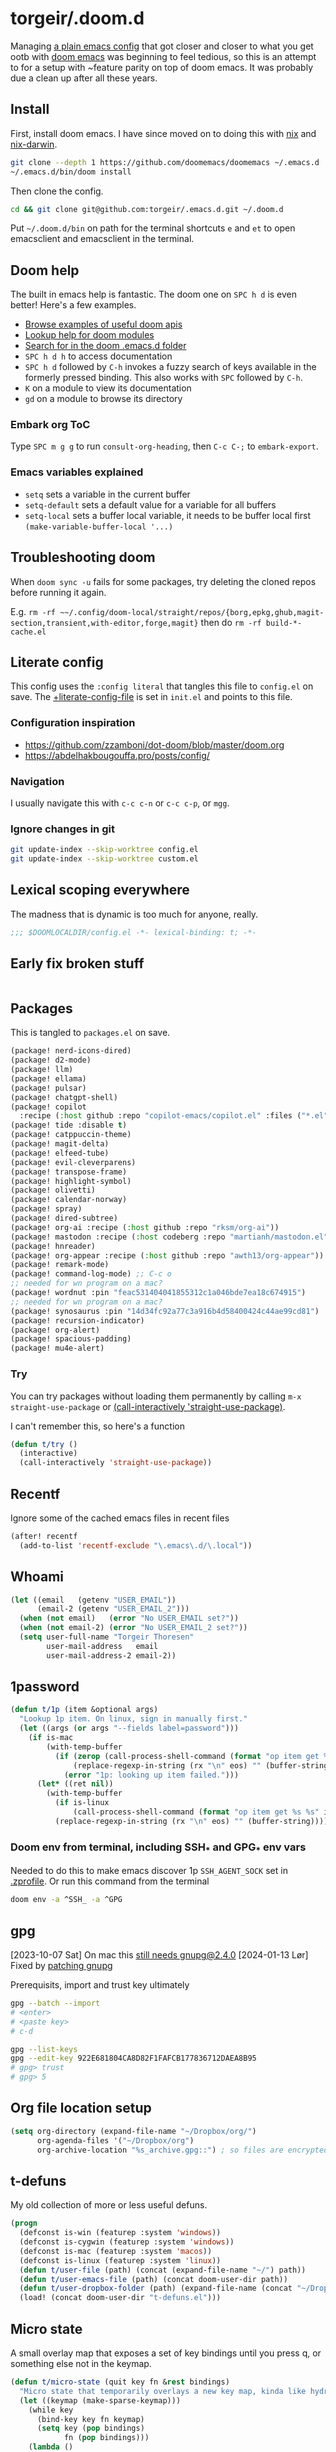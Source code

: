 #+STARTUP: show2levels
* torgeir/.doom.d
:PROPERTIES:
:header-args:emacs-lisp: :lexical t :results silent
:END:

Managing [[https://github.com/torgeir/.emacs.d/tree/d1c9dec646824ab7396b8a35fd7da1416a0580d3][a plain emacs config]] that got closer and closer to what you get ootb with [[https://github.com/doomemacs/doomemacs][doom emacs]] was beginning to feel tedious, so this is an attempt to for a setup with ~feature parity on top of doom emacs. It was probably due a clean up after all these years.

** Install

First, install doom emacs. I have since moved on to doing this with [[https://github.com/torgeir/nix/blob/main/home/editors/emacs.nix][nix]] and [[https://github.com/torgeir/nix-darwin/blob/main/home/emacs.nix][nix-darwin]].

#+begin_src sh :tangle no :results no
git clone --depth 1 https://github.com/doomemacs/doomemacs ~/.emacs.d
~/.emacs.d/bin/doom install
#+end_src

Then clone the config.

#+begin_src sh :tangle no :results no
cd && git clone git@github.com:torgeir/.emacs.d.git ~/.doom.d
#+end_src

Put =~/.doom.d/bin= on path for the terminal shortcuts =e= and =et= to open emacsclient and emacsclient in the terminal.

** Doom help

The built in emacs help is fantastic. The doom one on ~SPC h d~ is even better! Here's a few examples.

- [[file:~/.config/emacs/docs/examples.org][Browse examples of useful doom apis]]
- [[elisp:(call-interactively 'doom/help-modules)][Lookup help for doom modules]]
- [[elisp:(call-interactively 'doom/help-search)][Search for in the doom .emacs.d folder]]
- ~SPC h d h~ to access documentation
- ~SPC h d~ followed by ~C-h~ invokes a fuzzy search of keys available in the formerly pressed binding. This also works with ~SPC~ followed by ~C-h~.
- ~K~ on a module to view its documentation
- ~gd~ on a module to browse its directory

*** Embark org ToC

Type ~SPC m g g~ to run =consult-org-heading=, then ~C-c C-;~ to =embark-export=.

*** Emacs variables explained

- =setq= sets a variable in the current buffer
- =setq-default= sets a default value for a variable for all buffers
- =setq-local= sets a buffer local variable, it needs to be buffer local first =(make-variable-buffer-local '...)=

** Troubleshooting doom

When ~doom sync -u~ fails for some packages, try deleting the cloned repos before running it again.

E.g. ~rm -rf ~~/.config/doom-local/straight/repos/{borg,epkg,ghub,magit-section,transient,with-editor,forge,magit}~ then do ~rm -rf build-*-cache.el~

** Literate config

This config uses the =:config literal= that tangles this file to ~config.el~ on save. The [[file:init.el::setq +literate-config-file (concat (getenv "HOME") "/.doom.d/readme.org")][+literate-config-file]] is set in ~init.el~ and points to this file.

*** Configuration inspiration

- https://github.com/zzamboni/dot-doom/blob/master/doom.org
- https://abdelhakbougouffa.pro/posts/config/

*** Navigation

I usually navigate this with =c-c c-n= or =c-c c-p=, or =mgg=.

*** Ignore changes in git

#+begin_src sh :tangle no
git update-index --skip-worktree config.el
git update-index --skip-worktree custom.el
#+end_src

** Lexical scoping everywhere

The madness that is dynamic is too much for anyone, really.

#+begin_src emacs-lisp
;;; $DOOMLOCALDIR/config.el -*- lexical-binding: t; -*-
#+end_src

** Early fix broken stuff

#+begin_src emacs-lisp
#+end_src

** Packages

This is tangled to ~packages.el~ on save.

#+begin_src emacs-lisp :tangle packages.el
(package! nerd-icons-dired)
(package! d2-mode)
(package! llm)
(package! ellama)
(package! pulsar)
(package! chatgpt-shell)
(package! copilot
  :recipe (:host github :repo "copilot-emacs/copilot.el" :files ("*.el" "dist")))
(package! tide :disable t)
(package! catppuccin-theme)
(package! magit-delta)
(package! elfeed-tube)
(package! evil-cleverparens)
(package! transpose-frame)
(package! highlight-symbol)
(package! olivetti)
(package! calendar-norway)
(package! spray)
(package! dired-subtree)
(package! org-ai :recipe (:host github :repo "rksm/org-ai"))
(package! mastodon :recipe (:host codeberg :repo "martianh/mastodon.el"))
(package! hnreader)
(package! org-appear :recipe (:host github :repo "awth13/org-appear"))
(package! remark-mode)
(package! command-log-mode) ;; C-c o
;; needed for wn program on a mac?
(package! wordnut :pin "feac531404041855312c1a046bde7ea18c674915")
;; needed for wn program on a mac?
(package! synosaurus :pin "14d34fc92a77c3a916b4d58400424c44ae99cd81")
(package! recursion-indicator)
(package! org-alert)
(package! spacious-padding)
(package! mu4e-alert)
#+end_src

*** Try

You can try packages without loading them permanently by calling ~m-x~ ~straight-use-package~ or [[elisp:(call-interactively 'straight-use-package)][(call-interactively 'straight-use-package)]].

I can't remember this, so here's a function

#+begin_src emacs-lisp
(defun t/try ()
  (interactive)
  (call-interactively 'straight-use-package))
#+end_src

** Recentf

Ignore some of the cached emacs files in recent files

#+begin_src emacs-lisp
(after! recentf
  (add-to-list 'recentf-exclude "\.emacs\.d/\.local"))
#+end_src

** Whoami

#+begin_src emacs-lisp
(let ((email   (getenv "USER_EMAIL"))
      (email-2 (getenv "USER_EMAIL_2")))
  (when (not email)   (error "No USER_EMAIL set?"))
  (when (not email-2) (error "No USER_EMAIL_2 set?"))
  (setq user-full-name "Torgeir Thoresen"
        user-mail-address   email
        user-mail-address-2 email-2))
#+end_src

** 1password

#+begin_src emacs-lisp
(defun t/1p (item &optional args)
  "Lookup 1p item. On linux, sign in manually first."
  (let ((args (or args "--fields label=password")))
    (if is-mac
        (with-temp-buffer
          (if (zerop (call-process-shell-command (format "op item get %s %s" item args) nil t))
              (replace-regexp-in-string (rx "\n" eos) "" (buffer-string))
            (error "1p: looking up item failed.")))
      (let* ((ret nil))
        (with-temp-buffer
          (if is-linux
              (call-process-shell-command (format "op item get %s %s" item args) nil t))
          (replace-regexp-in-string (rx "\n" eos) "" (buffer-string)))))))
#+end_src

*** Doom env from terminal, including SSH_* and GPG_* env vars

Needed to do this to make emacs discover 1p ~SSH_AGENT_SOCK~ set in [[file:~/.zprofile][.zprofile]]. Or run this command from the terminal

#+begin_src sh :noeval :tangle no
doom env -a ^SSH_ -a ^GPG
#+end_src

** gpg

[2023-10-07 Sat] On mac this [[https://torgeir.dev/2023/05/downgrade-a-homebrew-package-to-a-version-no-longer-installable/][still needs gnupg@2.4.0]]
[2024-01-13 Lør] Fixed by [[https://github.com/torgeir/nix-darwin/commit/08b60d649005232fded8b0d1da71dc3beeb7d515][patching gnupg]]

Prerequisits, import and trust key ultimately

#+begin_src sh :noeval :tangle no
gpg --batch --import
# <enter>
# <paste key>
# c-d

gpg --list-keys
gpg --edit-key 922E681804CA8D82F1FAFCB177836712DAEA8B95
# gpg> trust
# gpg> 5
#+end_src

** Org file location setup

#+begin_src emacs-lisp
(setq org-directory (expand-file-name "~/Dropbox/org/")
      org-agenda-files '("~/Dropbox/org")
      org-archive-location "%s_archive.gpg::") ; so files are encrypted automatically
#+end_src

** t-defuns

My old collection of more or less useful defuns.

#+begin_src emacs-lisp
(progn
  (defconst is-win (featurep :system 'windows))
  (defconst is-cygwin (featurep :system 'windows))
  (defconst is-mac (featurep :system 'macos))
  (defconst is-linux (featurep :system 'linux))
  (defun t/user-file (path) (concat (expand-file-name "~/") path))
  (defun t/user-emacs-file (path) (concat doom-user-dir path))
  (defun t/user-dropbox-folder (path) (expand-file-name (concat "~/Dropbox" (if is-mac " (Personal)" "") "/" path)))
  (load! (concat doom-user-dir "t-defuns.el")))
#+end_src

** Micro state

A small overlay map that exposes a set of key bindings until you press q, or something else not in the keymap.

#+begin_src emacs-lisp
(defun t/micro-state (quit key fn &rest bindings)
  "Micro state that temporarily overlays a new key map, kinda like hydra"
  (let ((keymap (make-sparse-keymap)))
    (while key
      (bind-key key fn keymap)
      (setq key (pop bindings)
            fn (pop bindings)))
    (lambda ()
      (interactive)
      (let ((exit (set-temporary-overlay-map keymap t (lambda () (when quit (quit-window))))))
        (when quit
          (bind-key "q" (cmd! (funcall exit)) keymap))))))
#+end_src

And one that enters a ~mode~, then turns on the keymap. It turns ~mode~ off again if you hit a key not in the map.

#+begin_src emacs-lisp
(defun t/micro-state-in-mode (mode after key fn &rest bindings)
  "Micro state that toggles mode and temporarily overlays a new key map, kinda like hydra"
  (let ((keymap (make-sparse-keymap)))
    (while key
      (bind-key key fn keymap)
      (setq key (pop bindings)
            fn (pop bindings)))
    (lambda ()
      (interactive)
      (funcall mode)
      (set-temporary-overlay-map keymap t (lambda nil
                                            (funcall mode -1)
                                            (when after (after)))))))
#+end_src

** Editor

*** Minibuffers

Some commands are useful from within the minibuffer. This needs =enable-recursive-minibuffers=, see below.

#+begin_src emacs-lisp
(after! vertico
  (map! :map (vertico-map
              minibuffer-local-map
              read--expression-map)
        :g "C-k" 'kill-line
        :g "M-SPC" 'doom/leader))
#+end_src

*** Recursive minibuffers

When you change your mind and need to do something first, after you already started a command that opens the minibuffer. Cancel them with ~C-]~.

#+begin_src emacs-lisp
(setq enable-recursive-minibuffers t)
#+end_src

And a slightly fancier indicator than ~(minibuffer-depth-indicate-mode)~

#+begin_src emacs-lisp
(use-package! recursion-indicator
  :config
  (recursion-indicator-mode))
#+end_src

*** Auth sources

Move ~~/.authinfo.gpg~ to the front. It is originally behind the macos keychain that doom puts in there.

#+begin_src emacs-lisp
(after! auth-source (setq auth-sources (nreverse auth-sources)))
#+end_src

Defaults

#+begin_src emacs-lisp
(let ((h (* 1 60 60)))
  (setq auth-source-do-cache t
        auth-source-cache-expiry h
        password-cache t
        password-cache-expiry h))

(after! epa
  (setq-default epa-file-encrypt-to '("torgeir@keybase.io"))
  ;; https://irreal.org/blog/?p=11827
  (fset 'epg-wait-for-status 'ignore))
#+end_src

Wait just long enough.

#+begin_src emacs-lisp
(setq which-key-idle-delay 0.5
      which-key-idle-secondary-delay 0.05)
#+end_src

*** Disable annoying defaults

Reset [[file:~/.config/emacs/modules/config/default/config.el::(map! "<M-up>" #'drag-stuff-up][drag stuff on meta arrows]], ~m-left/right~ is too engrained to move between words.

#+begin_src emacs-lisp
;; TODO kjører ikke på linux?
(add-hook! 'doom-after-init-hook :append
  (defun t/unbind-drag-stuff ()
    (interactive)
    (map! :g "M-<left>"  nil
          :g "M-<right>" nil)))
#+end_src

On load theme

#+begin_src emacs-lisp
(defun t/doom-load-theme-hook (&optional &rest _)
  "This is unused atm, no longer needed the highlight indent guides mode stuff."
  (interactive))
(advice-remove 'load-theme 't/doom-load-theme-hook)
(advice-add 'load-theme :after 't/doom-load-theme-hook)
#+end_src

Opt-in to emojis instead :rocket:

#+begin_src emacs-lisp
(add-hook! 'doom-first-buffer-hook
  (defun t/after-first-buffer-hook ()
    (global-emojify-mode -1)))
#+end_src

Soft wrap everywhere

#+begin_src emacs-lisp
(add-hook! 'doom-after-init-hook
  (defun t/after-init-hook ()
    (setq truncate-lines t)
    (global-visual-line-mode 0)
    (global-hl-line-mode -1)))
#+end_src

Programming modes

#+begin_src emacs-lisp
(add-hook! '(prog-mode-hook text-mode-hook conf-mode-hook)
  (defun t/prog-mode-hook ()
    (interactive)))
#+end_src

*** Whitespace

#+begin_src emacs-lisp
(after! whitespace
  (add-to-list 'whitespace-style 'trailing))
(add-hook!
 '(prog-mode-hook org-mode-hook)
 (defun t/set-whitespace-style ()
   (interactive)
   (setq whitespace-style '(face tabs trailing lines ;; space-mark spaces
                            space-before-tab newline indentation
                            empty space-after-tab tab-mark
                            newline-mark missing-newline-at-eof))))
#+end_src

*** Emmet

#+begin_src emacs-lisp
(after! emmet-mode
  (add-to-list 'emmet-jsx-major-modes 'typescript-ts-mode)
  (add-to-list 'emmet-jsx-major-modes 'tsx-ts-mode)
  (add-to-list 'emmet-jsx-major-modes 'deno-ts-mode)
  (add-to-list 'emmet-jsx-major-modes 'deno-tsx-ts-mode)
  )
#+end_src

*** Evil

I spent so much time with vim, I will probably never give it up.

**** Config

Useful for ~C-e~ followed by ~C-x C-e~ to eval an s-expression. Makes ~cleverparens~ nav commands like ~L~ and ~H~ move across sexps

#+begin_src emacs-lisp
(setq evil-move-beyond-eol t)
#+end_src

Don't use zz and zq for org src editing

#+begin_src emacs-lisp
(after! evil-collection
  (add-to-list 'evil-collection-key-blacklist "ZZ")
  (add-to-list 'evil-collection-key-blacklist "ZQ"))
#+end_src

Fine undo

#+begin_src emacs-lisp
(after! evil
  (setq evil-want-fine-undo t))
#+end_src

Max number of hits shown

#+begin_src emacs-lisp
(setq anzu-search-threshold 2000)
#+end_src

**** Indent after paste

Indent after paste if universal arg ~c-u~ was pressed first.

#+begin_src emacs-lisp
(defun t/indent-after-paste (fn &rest args)
  (evil-start-undo-step)
  (let* ((u-prefix (t/prefix-arg-universal?))
         (current-prefix-arg (unless u-prefix current-prefix-arg))
         (args (if u-prefix (list nil) args)))
    (apply fn args)
    (if u-prefix
        (indent-region (region-beginning) (region-end))))
  (evil-end-undo-step))

(advice-add 'yank :around #'t/indent-after-paste)
(advice-add 'evil-paste-before :around #'t/indent-after-paste)
(advice-add 'evil-paste-after :around #'t/indent-after-paste)
#+end_src

**** Unbind C-h in evil window bindings

I use ~SPC w h~ instead of ~SPC w C-h~ to move to the left window. ~C-h~ is more useful as =embark-prefix-help-command=, which this falls back to, like in all other keymaps

#+begin_src emacs-lisp
(map! :after evil :map evil-window-map "C-h" nil)
#+end_src

Try e.g. ~SPC C-h~ to browse all available commands with vertico.

**** Increment & Decrement number

#+begin_src emacs-lisp
(map! :n "g-" #'evil-numbers/dec-at-pt
      :n "g+" #'evil-numbers/inc-at-pt)
#+end_src

**** Registers

Some macros I once used.

This one makes camelCaseWords into to snakeCaseWords, or the other way around. Run it with ~@c~ or ~@s~.

#+begin_src emacs-lisp
(evil-set-register ?c [?: ?s ?/ ?\\ ?\( ?\[ ?a ?- ?z ?0 ?- ?9 ?\] ?\\ ?\) ?\\ ?\( ?\[ ?A ?- ?Z ?0 ?- ?9 ?\] ?\\ ?\) ?/ ?\\ ?1 ?_ ?\\ ?l ?\\ ?2 ?/ ?g])
(evil-set-register ?s [?: ?s ?/ ?\\ ?\( ?\[ ?a ?- ?z ?0 ?- ?9 ?\] ?\\ ?\) ?_ ?\\ ?\( ?\[ ?a ?- ?z ?0 ?- ?9 ?\] ?\\ ?\) ?/ ?\\ ?1 ?\\ ?u ?\\ ?2 ?/ ?g])
#+end_src

**** Goggles

#+begin_src emacs-lisp
(after! evil-goggles
  (setq evil-goggles-duration 0.2
        evil-goggles-enable-delete t
        evil-goggles-enable-change t)
  (evil-goggles-use-diff-refine-faces)
  (pushnew! evil-goggles--commands
            '(evil-cp-delete-line
              :face evil-goggles-delete-face
              :advice evil-goggles--generic-blocking-advice)))
#+end_src

*** Macros

A useful macro one for testing stuff out

#+begin_src emacs-lisp
(defmacro comment (&rest ignore)
  nil)

(comment
 (funcall (t/micro-state nil "m" (cmd! (message "1")))))
#+end_src

**** Macro numbered list

Type ~qq~ to record a macro to ~q~. Move to where you want the number and press ~C-x C-k C-i~. Move to the next line start to make the macro repeatble. Type ~q~. Undo. Select the list and hit ~@q~.

- one
- two
- three

*** Embark

#+begin_src emacs-lisp
(map!
 :g "C-," #'embark-act ; global
 :map org-mode-map "C-," #'embark-act
 :map minibuffer-mode-map "C-," #'embark-act)
#+end_src

Prevent =embark-export=, ~C-e~, from being "popupized" by doom's ~:ui popup~ and its ~(popup +all)~ setting.

#+begin_src emacs-lisp
(set-popup-rule! "^\\*Embark" :ignore t)
#+end_src

You can use ~C-SPC~ to preview candidates.

Embark improves prefix help commands, e.g. ~C-c C-h~, by showing auto complete that is fuzzy searchable.

Sometimes its useful not to close it. Hit ~q~ after opening it to ~embark-toggle-quit~ before e.g. running ~k~ to kill a buffer. Or use this with ~m-x~

#+begin_src emacs-lisp
(after! embark
  (defun embark-act-noquit ()
    "Run action but don't quit the minibuffer afterwards."
    (interactive)
    (let ((embark-quit-after-action nil))
      (embark-act))))
#+end_src

Add a mapping to kill buffers like vterm without all the nagging.

#+begin_src emacs-lisp
(map! :map embark-buffer-map "D" #'t/volatile-kill-buffer-and-window)
#+end_src

*** Vertico

~C-a c-k~ is so engrained in my fingers, I need it everywhere. ~C-a~ seems to work out of the box.

#+begin_src emacs-lisp
(after! vertico
  (map! :map vertico-map
        :g "C-k" 'kill-line))
#+end_src

Exclude stuff from ~+default/search-project~ by placing excludes in [[file:~/.rgignore][~/.rgignore]]

*** Eldoc

Disable eldoc on the modeline, makes it so eldoc only appears on ~SPC h .~, i.e. on  ~m-x eldoc-doc-buffer~

#+begin_src emacs-lisp
(add-hook! '(web-mode js-mode rjsx-mode typescript-mode typescript-tsx-mode)
  (defun t/eldoc-only-in-buffer ()
    (interactive)
    (setq eldoc-message-function (defun t-void (&optional one two) nil))))
#+end_src

Fix issue where =org-eldoc-get-src-lang= is not defined?

#+begin_src emacs-lisp
(add-hook! 'org-mode-hook (defun t/fix-missing-definition-org-eldoc-get-src-lang ()
                            (interactive)
                            (require 'org-eldoc)))
#+end_src

*** Orderless

A tuned version of [[https://protesilaos.com/codelog/2021-01-06-emacs-default-completion/][Prot's]] and [[https://kristofferbalintona.me/posts/202202211546/][Kristoffer Balintona's]] vertico, maginalia and orderless setup

Some examples and explanations

- m-x: name= ^[m] :: contains chars of name in word in order AND starts with regex m
- m-x: Buffer= e nm= :: contains chars of Buffer in word in order AND contains e AND contains chars of nm in word in order (e.g. like in u<nm>ark)
- SPC s p: #defun#j gjp, ha, :: rg search for defun, in-emacs matching for long words that have leading inner words starting with g j and p in order, and have leading inner words starting with h and a

#+begin_src emacs-lisp
(after! orderless

  (setq marginalia-max-relative-age 0)

  (progn

    (setq orderless-matching-styles
          '(orderless-literal     ;; default exact substring match
            ;; orderless-initialism
            ;; orderless-regexp
            ;; orderless-flex
            ))

    (setq orderless-style-dispatchers
          '(initialism-dispatcher ;; suffix search with ,
            flex-dispatcher       ;; suffix search with .
            regexp-dispatcher     ;; suffix search with ~
            or-regexp             ;; regex search with foo|bar
            ))

    (defun regexp-dispatcher (pattern _index _total)
      "Matches regexp."
      (when (string-suffix-p "~" pattern)
        `(orderless-regexp . ,(substring pattern 0 -1))))

    (defun flex-dispatcher (pattern _index _total)
      "Matches using any group in any order."
      (when (string-suffix-p "." pattern)
        `(orderless-flex . ,(substring pattern 0 -1))))

    (defun or-regexp (pattern index _total)
      "foo|bar"
      (cond
       ((string-suffix-p "|" pattern)
        `(orderless-regexp . ,(concat "\\(" (concat (s-replace "|" "\\|" (substring pattern 0 -1)) "\\)"))))
       ((string-match-p "|" pattern)
        `(orderless-regexp . ,(concat "\\(" (concat (s-replace "|" "\\|" pattern) "\\)"))))))

    (defun literal-dispatcher (pattern _index _total)
      "Literal style dispatcher using the equals sign as a suffix."
      (when (string-suffix-p "=" pattern)
        `(orderless-literal . ,(substring pattern 0 -1))))

    ;;;###autoload
    (defun initialism-dispatcher (pattern _index _total)
      "Matches leading on words in order
E.g.
#fun#gjp, ha,
(defun t/js2-get-json-path (&optional hardcoded-array-index))
 ^^^^^       ^   ^    ^               ^         ^
#fun#gjp, hi,
Would not match the above as no leading words start h then another word starting with i
"
      (when (string-suffix-p "," pattern)
        `(orderless-strict-initialism . ,(substring pattern 0 -1))))

    (defun orderless-strict-initialism (component)
      "Match a COMPONENT as a strict initialism, optionally ANCHORED.
The characters in COMPONENT must occur in the candidate in that
order at the beginning of subsequent words comprised of letters.
Only non-letters can be in between the words that start with the
initials.

If ANCHORED is `start' require that the first initial appear in
the first word of the candidate.  If ANCHORED is `both' require
that the first and last initials appear in the first and last
words of the candidate, respectively."
      (orderless--separated-by
          '(seq (zero-or-more alpha) word-end (zero-or-more (not alpha)))
        (cl-loop for char across component collect `(seq word-start ,char))))))
#+end_src

*** Editing

Iterate through CamelCase words

#+begin_src emacs-lisp
(global-subword-mode 1)
#+end_src

*** +onsave apheleia

The built in ~apheleia~ is enough, don't need ~eglot~ formatting as well. It messes up prettier.

#+begin_src emacs-lisp
(setq +format-with-lsp nil)
#+end_src

*** Dired

#+begin_src emacs-lisp
(after! dired
  (setq dired-listing-switches "-aBhl  --group-directories-first")
  (add-hook 'dired-mode-hook (defun t/dired-truncate-lines ()
                               (interactive)
                               (visual-line-mode -1)
                               (toggle-truncate-lines 1)))
  (add-hook 'dired-mode-hook 'nerd-icons-dired-mode)
  (add-hook 'dired-mode-hook 'dired-subtree-toggle)
  (add-hook 'dired-mode-hook 'dired-hide-details-mode)
  (add-hook 'dired-mode-hook 'dired-async-mode)
  )
#+end_src

#+begin_src emacs-lisp
(defun t/dired-subtree-tab ()
  (interactive)
  (cond
   ((and (t/prefix-arg-universal?)
         (dired-subtree--is-expanded-p)) (t/dired-close-recursively))
   ((t/prefix-arg-universal?) (t/dired-open-recursively))
   (t (t/dired-subtree-toggle))))
(after! (:or dired)
  ;; prevent kill all dired buffers on q
  (map! :map dired-mode-map :ng "q" 't/volatile-kill-buffer)
  (map! :map dired-mode-map :ng "Q" 'evil-record-macro)
  ;; TODO does not work
  ;;(map!
  ;; :map dired-mode-map
  ;; :n "<mouse-1>" (cmd! (let ((split-window-preferred-function 'ignore))
  ;;                      (dired--find-file 'find-file (dired-get-file-for-visit))))
  ;; :n "<mouse-2>" (cmd! (let ((split-window-preferred-function 'ignore))
  ;;                      (dired--find-file 'find-file (dired-get-file-for-visit)))))
  (map!
   :map (dired-mode-map)
   "<return>" (cmd! (if (t/prefix-arg-universal?)
                        (call-interactively 'dired-find-file)
                      (let ((split-window-preferred-function 'ignore))
                        (call-interactively 'dired-find-file))))
   "C-k" 'dired-kill-subdir
   "<tab>" 't/dired-subtree-tab
   :n "<tab>" 't/dired-subtree-tab
   "<backspace>" 'dired-kill-subdir
   "M-<down>" (cmd! (dired-find-alternate-file))
   "M-<up>" (cmd! (find-alternate-file ".."))))
#+end_src

*** Dired sidebar

#+begin_src emacs-lisp
(after! dired
  (require 'nerd-icons-dired)
  (advice-add 'dired-subtree-toggle :around #'nerd-icons-dired--refresh-advice))
#+end_src

#+begin_src emacs-lisp :results silent
(defvar t-sidebar-buffer-prefix ":")
;; TODO hackery to be able to tweak display-buffer-alist even with doom's set-popup-rule!
(advice-add #'set-popup-rule! :after
            (defun t/add-display-buffer-alist (fn &rest args)
              (add-to-list 'display-buffer-alist
                           `(,(concat "^" t-sidebar-buffer-prefix)
                             (display-buffer-in-side-window)
                             (side . left)
                             (window-height . fit-window-to-buffer)
                             (body-function . (lambda (window) (set-window-dedicated-p window t)))
                             (window-parameters . ((no-other-window . t)))))))


(defun t-toggle-sidebar ()
  (interactive)
  (let* ((sidebar-project (replace-regexp-in-string (expand-file-name "~") "~" (t/project-root)))
         (sidebar-name (concat t-sidebar-buffer-prefix sidebar-project))
         (sidebar-buffer (get-buffer sidebar-name))
         (sidebar-displayed (and sidebar-buffer (get-buffer-window sidebar-buffer))))
    (if sidebar-displayed
        (delete-window (get-buffer-window sidebar-buffer))
      (when (not sidebar-buffer)
        (with-current-buffer (dired-noselect sidebar-project)
          ;; unadvertise buffer so dired does not consider it on subsequent dired-jum
          (dired-unadvertise (dired-current-directory))
          (rename-buffer sidebar-name)))
      (pop-to-buffer sidebar-name))))
#+end_src

***** How to clean up display buffer alist entries

#+begin_src emacs-lisp
(comment
 (setq display-buffer-alist
       (assoc-delete-all "^:" display-buffer-alist))
 )
#+end_src

*** Customize

Doom doesn't use the customize interface. It is useful nonetheless for experimenting with face colors etc

#+begin_src emacs-lisp
(set-popup-rule! "^\\*Customize" :ignore t)
#+end_src

Make ~s-s~ save in =customize=. Look up the function of a button using =describe-text-properties= on a button, like the "Apply and Save"

#+begin_src emacs-lisp
(map! :map custom-mode-map
      "s-s" 'Custom-save)
#+end_src

*** After consult jump - focus subtree after jumping

Zoom to the previewed org subtree when jumping between headings with =consult-org-heading=.

#+begin_src emacs-lisp
(setq consult-after-jump-hook '(pulsar-pulse-line))
(add-hook! 'consult-after-jump-hook :append
  (defun t/after-consult-jump ()
    ""
    ;; org
    (when (eq major-mode 'org-mode)
      (when (org-at-heading-p)
        (outline-hide-sublevels (org-outline-level)))
      (org-show-subtree))

    ;; always
    (recenter)))
#+end_src

*** Multiple cursors

#+begin_src emacs-lisp
(after! evil
  (defun t/mc-skip-prev ()
    (interactive)
    (evil-multiedit-toggle-or-restrict-region)
    (evil-multiedit-match-and-prev))

  (defun t/mc-skip-next ()
    (interactive)
    (evil-multiedit-toggle-or-restrict-region)
    (evil-multiedit-match-and-next)))
#+end_src

Make cursor follow matches so ~m-n~ or ~m-p~ can be used to skip matches easily, depending on what direction you are moving in. ~R~ marks all occurrences from visual.

#+begin_src emacs-lisp
(after! evil
  (setq evil-multiedit-follow-matches t)
  (map!
   :after evil
   :mode evil-multiedit-mode
   ;; for some reason m-j does not work, use m-n and m-p instead
   :n "M-n"   #'t/mc-skip-next
   :n "M-p"   #'t/mc-skip-prev

   ;; don't clash with ~evil-cp-delete-sexp~, require visual mode for multi edit
   :mode emacs-lisp-mode
   :v "M-d" 'evil-multiedit-match-symbol-and-next))

;; test
;; test test
;; test
#+end_src

Restores a lost multiedit selection.

#+begin_src emacs-lisp
(map!
 :g "C-M-r" 'evil-multiedit-restore)
#+end_src

*** Font

#+begin_src emacs-lisp
(defun t/font-spec (f &optional s weight)
  (font-spec :family f
             :size (or s 20)
             :weight (or weight 'regular)
             :slant 'normal
             :width 'normal))

(setq t-fonts `((:face ,"IosevkaTerm Nerd Font")))

(defun t/cycle-fonts (&optional font-spec)
  (interactive)
  (setq t-fonts (nconc (last t-fonts) (butlast t-fonts)))
  (let* ((spec (or font-spec (car t-fonts)))
         (f (plist-get spec :face))
         (s (plist-get spec :size))
         (w (plist-get spec :weight)))
    (message "Font: %s, size: %s, weight: %s" f s w)
    (setq doom-font (t/font-spec f s w)
          doom-variable-pitch-font (t/font-spec "IosevkaEtoile Nerd Font" 19 w)
          doom-big-font (t/font-spec f 28)
          doom-font-increment 2)
    (doom/reload-font)
    f))

(t/cycle-fonts)
#+end_src

**** Nerd fonts

Remember to run

#+begin_src emacs-lisp :noeval :tangle no :results no
(nerd-icons-install-fonts)
#+end_src

**** List available fontsets

#+begin_src emacs-lisp :tangle no :result no
(call-interactively 'describe-font)
#+end_src

or

#+begin_src sh :noeval :tangle no
fc-list
#+end_src

*** Errors

Navigate flymake and flycheck errors

#+begin_src emacs-lisp
(map!
 :leader
 (:prefix-map ("e" . "errors")
              (:when t
                :desc "Toggle flycheck"        "t" #'flycheck-mode
                :desc "List errors"            "l" (cmd! (cond
                                                          ((and (boundp 'flycheck-mode) flycheck-mode) (flycheck-list-errors))
                                                          (t (flymake-show-buffer-diagnostics))))
                :desc "Jump to next error"     "n" (cmd! (cond
                                                          ((and (boundp 'flycheck-mode) flycheck-mode) (flycheck-next-error))
                                                          (t (flymake-goto-next-error))))
                :desc "Jump to previous error" "N" (cmd! (cond
                                                          ((and (boundp 'flycheck-mode) flycheck-mode) (flycheck-previous-error))
                                                          (t (flymake-goto-prev-error)))))))
#+end_src

**** Skip to flymake issues when skipping through them

#+begin_src emacs-lisp
(after! flymake
  (map!
   :map flymake-diagnostics-buffer-mode-map
   :n "C-p" (cmd! (let ((p (point))
                        (b (current-buffer)))
                    (previous-line)
                    (flymake-goto-diagnostic (point))
                    (pop-to-buffer b)
                    (goto-char p)
                    (previous-line) ;; again??
                    ))
   :n "C-n" (cmd! (let ((p (point))
                        (b (current-buffer)))
                    (next-line)
                    (flymake-goto-diagnostic (point))
                    (pop-to-buffer b)
                    (goto-char p)
                    (next-line) ;; again??
                    ))))
#+end_src


**** Eglot flycheck issue

https://github.com/doomemacs/doomemacs/issues/6466

#+begin_src emacs-lisp
(after! (eglot flycheck)
  (push 'eglot flycheck-checkers)
  (delq! 'eglot flycheck-checkers))
#+end_src

*** Projects

Ignore some extra folders from projectile

#+begin_src emacs-lisp
(after! projectile
  (add-to-list 'projectile-globally-ignored-directories "^build$")
  (add-to-list 'projectile-globally-ignored-directories "^target$")
  (add-to-list 'projectile-globally-ignored-directories "^\\.log$"))
#+end_src

*** Workspaces

#+begin_src emacs-lisp
(defun t/+workspace/switch-to (&optional &rest args)
  "Custom switch-to workspace, that puts the last visited one first, so its just
  an enter away."
  (interactive)
  (let ((completion-extra-properties
         `(:display-sort-function
           ,(lambda (completions)
              (append (list +workspace--last)
                      (remove +workspace--last (+workspace-list-names)))))))
    (call-interactively '+workspace/switch-to)))
(map!
 :leader "1" '+workspace/switch-to-0
 :leader "2" '+workspace/switch-to-1
 :leader "3" '+workspace/switch-to-2
 :leader "4" '+workspace/switch-to-3
 :leader "5" '+workspace/switch-to-4
 :leader "6" '+workspace/switch-to-5
 :leader "7" '+workspace/switch-to-6
 :leader "8" '+workspace/switch-to-7
 :leader "9" '+workspace/switch-to-8
 :leader "0" '+workspace/switch-to-final
 :leader "-" 't/+workspace/switch-to)
#+end_src

And fix ~super~ navigation across modes that steal ~SPC~.

#+begin_src emacs-lisp
(map!
 "s-1" '+workspace/switch-to-0
 "s-2" '+workspace/switch-to-1
 "s-3" '+workspace/switch-to-2
 "s-4" '+workspace/switch-to-3
 "s-5" '+workspace/switch-to-4
 "s-6" '+workspace/switch-to-5
 "s-7" '+workspace/switch-to-6
 "s-8" '+workspace/switch-to-7
 "s-9" '+workspace/switch-to-8
 "s-0" 'doom/reset-font-size)
#+end_src

Be explicit about when deleting workspaces

#+begin_src emacs-lisp
(after! (:and evil persp-mode)
  (define-key! persp-mode-map
    [remap delete-window] #'delete-window
    [remap evil-window-delete] #'delete-window))

(map!
 :map doom-leader-workspace-map
 :leader :desc "Other workspace" "TAB '" '+workspace/other
 :leader :desc "New workspace" "TAB w" '+workspace/new-named
 :leader :desc "Next workspace" "TAB n" '+workspace:switch-next
 :leader :desc "Previous workspace" "TAB p" '+workspace:switch-previous
 :leader :desc "Swap next" "TAB j" '+workspace/swap-right
 :leader :desc "Swap previous" "TAB k" '+workspace/swap-left)

;; like tmux window nav
(map!
 ;; make room under c-b
 :gnm "C-b" nil
 :gm :desc "Next workspace" "C-b C-n" '+workspace:switch-next
 :gm :desc "Previous workspace" "C-b C-p" '+workspace:switch-previous
 :map (magit-mode-map vterm-mode-map)
 :gnm "C-b" nil
 :gn :desc "Next workspace" "C-b C-n" '+workspace:switch-next
 :gn :desc "Previous workspace" "C-b C-p" '+workspace:switch-previous)

(map!
 :desc "Goto workspace" "s-t" '+workspace/switch-to
 :desc "Rename workspace" "s-r" '+workspace/rename)
#+end_src

*** Company

Make tab accept the current suggestion.

#+begin_src emacs-lisp
(after! company
  (map! :map company-active-map
        "<tab>" 'company-complete-selection
        ;; and c-e and right arrow like in zsh-autosuggest
        "C-e" 'company-complete-selection
        "<right>" 'company-complete-selection))
#+end_src

*** Tramp

#+begin_src emacs-lisp
(after! tramp

  (setq tramp-default-method "ssh"
        tramp-verbose 1
        tramp-default-remote-shell "/bin/bash"
        tramp-connection-local-default-shell-variables
        '((shell-file-name . "/bin/bash")
          (shell-command-switch . "-c")))

  (connection-local-set-profile-variables 'tramp-connection-local-default-shell-profile
                                          '((shell-file-name . "/bin/bash")
                                            (shell-command-switch . "-c"))))
#+end_src

Recentf cleanup logs a lot of error messages, like [[https://discourse.doomemacs.org/t/recentf-cleanup-logs-a-lot-of-error-messages/3273/4][described here]]

#+begin_src emacs-lisp
(after! tramp
  ;; https://discourse.doomemacs.org/t/recentf-cleanup-logs-a-lot-of-error-messages/3273/4
  (advice-add 'doom--recentf-file-truename-fn :override
              (defun my-recent-truename (file &rest _args)
                (if (or (not (file-remote-p file)) (equal "sudo" (file-remote-p file 'method)))
                    (abbreviate-file-name (file-truename (tramp-file-local-name file)))
                  file))))
#+end_src


Editorconfig is extremely slow, e.g. when using ~doom/sudo-find-file~ to open, say, ~/etc/systemd/system/~. This fixes that.

#+begin_src emacs-lisp
(after! tramp
  (setq tramp-ignored-file-name-regexp ".editorconfig"))
#+end_src

**** Github Codespaces

Add for Github codespaces over ssh, for tramp editing, e.g. with ~C-x C-f /ghcs:codespace-name:/path/to/file~

Thanks to https://blog.sumtypeofway.com/posts/emacs-config.html for this one

#+begin_src emacs-lisp
(after! tramp
  (let ((ghcs (assoc "ghcs" tramp-methods))
        (ghcs-methods '((tramp-login-program "gh")
                        (tramp-login-args (("codespace") ("ssh") ("-c") ("%h")))
                        (tramp-remote-shell "/bin/sh")
                        (tramp-remote-shell-login ("-l"))
                        (tramp-remote-shell-args ("-c")))))
    ;; just for debugging the methods
    (if ghcs (setcdr ghcs ghcs-methods)
      (push (cons "ghcs" ghcs-methods) tramp-methods))))
#+end_src

The above needs the following feature in the codespace

#+begin_src json :tangle no :results no
{
    "features": {
        "ghcr.io/devcontainers/features/sshd:1": {
            "version": "latest"
        }
    }
}
#+end_src

*** Themes

There's a lot of good [[file:~/.config/doom-local/straight/repos/themes/themes/][doom themes]]. I [[file:~/.config/doom-local/straight/repos/themes/themes/doom-one-theme.el::bg `(,(doom-darken "#282c34" 0.5) "black" "black"][tuned doom-one a little]], darkening some of the colors even more. Its in [[file:themes/t-doom-one-theme.el::(def-doom-theme t-doom-one][themes/t-doom-one-theme.el]].

#+begin_src emacs-lisp
(setq *t-themes* '(doom-feather-dark
                   doom-flatwhite
                   t-doom-one
                   catppuccin
                   doom-vibrant)
      doom-theme (car *t-themes*)
      t-system-theme-dark 't-doom-one
      t-system-theme-dark 'catppuccin
      t-system-theme-light 'doom-flatwhite)
#+end_src

Cycle through nice ones.

#+begin_src emacs-lisp
(defun t/cycle-theme ()
  "Cycle through the themes of `*t-themes*`."
  (interactive)
  (setq *t-themes*
        (if (t/prefix-arg-universal?)
            (append (list (car (reverse *t-themes*))) (butlast *t-themes*))
          (append (cdr *t-themes*) (list (car *t-themes*)))))
  (let ((theme (car *t-themes*)))
    (disable-theme doom-theme)
    (load-theme theme t)
    (setq doom-theme theme)
    (message "Theme: %s" theme)))
#+end_src

Bind it to =SPC t t=. To cycle the other way around do =SPC u= =SPC t t=

#+begin_src emacs-lisp
(map! :leader "t t" #'t/cycle-theme)
#+end_src

And cycle between the selected =t-system-theme-dark= and =t-system-theme-light= when the system appearance is changed on macos.

#+begin_src emacs-lisp
(advice-remove 't/toggle-system-appearence :after)
(advice-add 't/toggle-system-appearence :after 't/load-system-theme)
#+end_src

**** Line numbers

Determines the style of line numbers in effect. If set to =nil=, line numbers are disabled. For relative line numbers, set this to =relative=. Off by default, =relative= in programming modes. Toggle them with =SPC t l=.

#+begin_src emacs-lisp
(setq display-line-numbers-type nil)
(setq-hook! 'prog-mode-hook display-line-numbers-type 'relative)
#+end_src

Set across all real buffers.

#+begin_src emacs-lisp
(comment
 (progn
   (t/in-all-buffers (lambda (b) (setq display-line-numbers 'relative)))
   (t/in-all-buffers (lambda (b) (setq display-line-numbers nil)))))
#+end_src

**** Rainbow mode

***** Rainbow mode in prog modes

#+begin_src emacs-lisp
(add-hook! '(prog-mode-hook css-mode-hook html-mode-hook) 'rainbow-mode)
(add-hook! '(prog-mode-hook css-mode-hook html-mode-hook) 'show-paren-mode)
#+end_src

***** Color parens uniformly

#+begin_src emacs-lisp
(custom-set-faces!
  '(show-paren-match :background "unspecified" :foreground "yellow" :weight bold)
  '(rainbow-delimiters-depth-1-face :foreground "DeepPink4" :overline nil :underline nil)
  '(rainbow-delimiters-depth-2-face :foreground "DeepPink3" :overline nil :underline nil)
  '(rainbow-delimiters-depth-3-face :foreground "DeepPink2" :overline nil :underline nil)
  '(rainbow-delimiters-depth-4-face :foreground "DeepPink1" :overline nil :underline nil)
  '(rainbow-delimiters-depth-5-face :foreground "maroon4" :overline nil :underline nil)
  '(rainbow-delimiters-depth-6-face :foreground "maroon3" :overline nil :underline nil)
  '(rainbow-delimiters-depth-7-face :foreground "maroon2" :overline nil :underline nil)
  '(rainbow-delimiters-depth-8-face :foreground "maroon1" :overline nil :underline nil)
  '(rainbow-delimiters-depth-9-face :foreground "VioletRed3" :overline nil :underline nil)
  '(rainbow-delimiters-depth-10-face :foreground "VioletRed2" :overline nil :underline nil)
  '(rainbow-delimiters-depth-11-face :foreground "VioletRed1" :overline nil :underline nil)
  '(rainbow-delimiters-unmatched-face :foreground "Red" :overline nil :underline nil))
#+end_src

*** Transparency

#+begin_src emacs-lisp
(let ((tr 99))
  (t/transparency tr)
  (comment
   (advice-remove #'load-theme :after)
   (advice-remove #'load-theme :before)
   )
  (advice-add #'doom/reload-theme :after (cmd! (t/transparency tr))))
#+end_src

*** Frame

Show the buffer and the file

#+begin_src emacs-lisp
(setq frame-title-format "%b (%f)")
#+end_src

*** Windows

**** Spacious-padding for more space

#+begin_src emacs-lisp
(use-package! spacious-padding
  :defer t
  :config (spacious-padding-mode))
#+end_src

**** Scroll mru window

Scroll most recently used window when using ~c-m-v~ and ~c-m-S-v~.

#+begin_src emacs-lisp
(setq other-window-scroll-default #'get-lru-window)
#+end_src

**** Split windows manually

If say a single dired window is visible and it is dedicated, allow splitting, else never allow splitting.

#+begin_src emacs-lisp
(setq split-window-preferred-function 'split-window-sensibly)
;;(setq split-window-preferred-function
;;      (lambda (ignored-window)
;;        (if (= 1 (length (window-list)))
;;            (split-window-right)
;;          nil)))
#+end_src

**** Resize window combinations proportionally

#+begin_src emacs-lisp
(setq-default window-combination-resize t)
#+end_src

**** Resize using arrow keys

If there is no window in the direction you move, send the keypress for the direction instead =hjkl=.

#+begin_src emacs-lisp
(map! :after evil
      :map evil-window-map
      "s" (t/micro-state
           nil
           "<left>" (cmd! (cond
                           ((and (window-in-direction 'right) (window-in-direction 'left)) (evil-resize-window (- (window-width) 8) t))
                           ((window-in-direction 'left) (evil-resize-window (+ (window-width) 8) t))
                           ((window-in-direction 'right) (evil-resize-window (- (window-width) 8) t))
                           (t (execute-kbd-macro "h"))))
           "<right>" (cmd! (cond
                            ((and (window-in-direction 'right) (window-in-direction 'left)) (evil-resize-window (+ (window-width) 8) t))
                            ((window-in-direction 'right) (evil-resize-window (+ (window-width) 8) t))
                            ((window-in-direction 'left) (evil-resize-window (- (window-width) 8) t))
                            (t (execute-kbd-macro "l"))))
           "<up>" (cmd! (cond
                         ((and (window-in-direction 'up) (window-in-direction 'down)) (evil-resize-window (+ (window-height) 4)))
                         ((window-in-direction 'down) (evil-resize-window (- (window-height) 4)))
                         ((window-in-direction 'up) (evil-resize-window (+ (window-height) 4)))
                         (t (execute-kbd-macro "k"))))
           "<down>" (cmd! (cond
                           ((and (window-in-direction 'up) (window-in-direction 'down)) (evil-resize-window (- (window-height) 4)))
                           ((window-in-direction 'up) (evil-resize-window (- (window-height) 4)))
                           ((window-in-direction 'down) (evil-resize-window (+ (window-height) 4)))
                           (t (execute-kbd-macro "j"))))))
#+end_src

*** Messages

#+begin_src emacs-lisp
;; TODO

(defvar +messages--auto-tail-enabled nil)

(defun +messages--auto-tail-a (&rest arg)
  "Make *Messages* buffer auto-scroll to the end after each message."
  (let* ((buf-name (buffer-name (messages-buffer)))
         ;; Create *Messages* buffer if it does not exist
         (buf (get-buffer-create buf-name)))
    ;; Activate this advice only if the point is _not_ in the *Messages* buffer
    ;; to begin with. This condition is required; otherwise you will not be
    ;; able to use `isearch' and other stuff within the *Messages* buffer as
    ;; the point will keep moving to the end of buffer :P
    (when (not (string= buf-name (buffer-name)))
      ;; Go to the end of buffer in all *Messages* buffer windows that are
      ;; *live* (`get-buffer-window-list' returns a list of only live windows).
      (dolist (win (get-buffer-window-list buf-name nil :all-frames))
        (with-selected-window win
          (goto-char (point-max))))
      ;; Go to the end of the *Messages* buffer even if it is not in one of
      ;; the live windows.
      (with-current-buffer buf
        (goto-char (point-max))))))

(defun +messages-auto-tail-toggle ()
  "Auto tail the '*Messages*' buffer."
  (interactive)
  (if +messages--auto-tail-enabled
      (progn
        (advice-remove 'message '+messages--auto-tail-a)
        (setq +messages--auto-tail-enabled nil)
        (message "+messages-auto-tail: Disabled."))
    (advice-add 'message :after '+messages--auto-tail-a)
    (setq +messages--auto-tail-enabled t)
    (message "+messages-auto-tail: Enabled.")))
#+end_src

*** Jump around

Some of these, like ~SPC j c~ works across windows when prefixed with ~C-u~ or ~SPC u~.

#+begin_src emacs-lisp
(map!
 :leader
 (:prefix-map ("j" . "jump")
              (:when t
                :desc "Jump to window"      "W" #'ace-window
                :desc "Jump to word"        "w" #'avy-goto-word-1
                :desc "Jump to line"        "l" #'avy-goto-line
                :desc "org: Jump to header" "h" #'avy-org-goto-heading-timer
                :desc "Jump to char"        "c" #'avy-goto-char-2
                :desc "Jump to char"        "C" #'avy-goto-char)))
#+end_src

**** Avy tweaks

#+begin_src emacs-lisp
(after! (avy evil-integration)
  (defun t/setup-avy (&optional frame)
    (interactive)
    (setq avy-keys '(?j ?f ?d ?k ?s ?a)
          avy-timeout-seconds 0.2
          ;;avy-all-windows 'all-frames
          avy-all-windows nil
          avy-case-fold-search nil
          avy-highlight-first t
          avy-style 'at-full
          avy-background t)
    (let* ((b "#444") (f "DeepPink1"))
      (set-face-attribute 'avy-background-face nil :foreground b)
      (set-face-attribute 'avy-lead-face   nil :background b :foreground f :weight 'bold)
      (set-face-attribute 'avy-lead-face-0 nil :background b :foreground f :weight 'bold)
      (set-face-attribute 'avy-lead-face-1 nil :background b :foreground f :weight 'bold)
      (set-face-attribute 'avy-lead-face-2 nil :background b :foreground f :weight 'bold)))

  (t/setup-avy)

  ;;Also after creating a new frame when emacs is in daemon mode
  (add-hook! 'doom-load-theme-hook :append #'t/setup-avy))
#+end_src

*** Smartparens

Use paredit bindings. Make =`'= a pair in emacs lisp mode.

#+begin_src emacs-lisp
(after! smartparens
  (sp-local-pair 'emacs-lisp-mode "`" "'" :when '(sp-in-docstring-p))
  (add-hook! (clojure-mode emacs-lisp-mode cider-repl-mode) :append #'smartparens-strict-mode)
  (sp-use-paredit-bindings))
#+end_src

And add some extra pairs for org mode.

#+begin_src emacs-lisp
(after! smartparens
  (sp-with-modes 'org-mode
    (sp-local-pair "`" "'" :when '(sp-in-docstring-p))
    (sp-local-pair "*" "*" :actions '(insert wrap) :unless '(sp-point-after-word-p sp-point-at-bol-p) :wrap "C-*" :skip-match 'sp--org-skip-asterisk)
    (sp-local-pair "_" "_" :unless '(sp-point-after-word-p) :post-handlers '(("[d1]" "SPC")))
    (sp-local-pair "/" "/" :unless '(sp-point-after-word-p) :post-handlers '(("[d1]" "SPC")))
    (sp-local-pair "~" "~" :unless '(sp-point-after-word-p) :post-handlers '(("[d1]" "SPC")))
    (sp-local-pair "<" ">" :unless '(sp-point-after-word-p) :post-handlers '(("[d1]" "SPC")))
    (sp-local-pair "=" "=" :unless '(sp-point-after-word-p) :post-handlers '(("[d1]" "SPC")))
    (sp-local-pair "«" "»")))
#+end_src

Smartparens-mode paredit bindings in org mode messes up ~M-up~ and ~M-down~, bring them back.

#+begin_src emacs-lisp
(add-hook! 'org-mode-hook
  (defun t/org-mode-hook ()
    (map!
     :map evil-motion-state-local-map
     "M-<up>"    'org-metaup
     "M-<down>"  'org-metadown
     "M-S-<right>" 'org-shiftmetaright
     "M-S-<left>" 'org-shiftmetaleft)))
#+end_src

Don't create cache files

#+begin_src emacs-lisp
(add-hook! 'org-mode-hook (defun t/org-disable-auto-save-mode () (interactive) (auto-save-mode -1)))
#+end_src

Bring back ~C-k~ in the minibuffer. Overrides [[file:~/.config/emacs/modules/config/default/+evil-bindings.el::map! :map (evil-ex-completion-map evil-ex-search-keymap][+evil-bindings.el]].

#+begin_src emacs-lisp
(map! :map (evil-ex-completion-map evil-ex-search-keymap)
      :gi "C-k" #'kill-line)
(define-key!
  :keymaps +default-minibuffer-maps
  "C-k" #'kill-line)
#+end_src

**** Wrap around

Support wrapping sexps by holding super, both in normal mode and insert mode, from the front and the back of expressions.

#+begin_src emacs-lisp
(map! :map smartparens-mode-map
      ;; literally S-s-8 on a norwegian mac keyboard
      :n "s-(" (cmd! (evil-emacs-state nil)
                     (sp-wrap-with-pair "\(")
                     (evil-normal-state nil))
      :i "s-(" (cmd! (sp-wrap-with-pair "\("))

      ;; literally S-s-MetaRight-8 on my norwegian mac keyboard
      :n "s-{" (cmd! (evil-emacs-state nil)
                     (sp-wrap-with-pair "\{")
                     (evil-normal-state nil))
      :i "s-{" (cmd! (sp-wrap-with-pair "\{"))

      ;; literally S-MetaRight-8 on my norwegian mac keyboard
      :n "s-[" (cmd! (evil-emacs-state nil)
                     (sp-wrap-with-pair "\[")
                     (evil-normal-state nil))
      :i "s-[" (cmd! (sp-wrap-with-pair "\["))

      ;; literally S-s-9 on a norwegian mac keyboard
      :n "s-)" (cmd! (evil-emacs-state nil)
                     (backward-sexp)
                     (sp-wrap-with-pair "\(")
                     (forward-sexp)
                     (evil-normal-state nil))
      :i "s-)" (cmd! (backward-sexp)
                     (sp-wrap-with-pair "(")
                     (forward-sexp))

      ;; literally S-s-MetaRight-9 on my norwegian mac keyboard
      :n "s-}" (cmd! (evil-emacs-state nil)
                     (backward-sexp)
                     (sp-wrap-with-pair "\{")
                     (forward-sexp)
                     (evil-normal-state nil))
      :i "s-}" (cmd! (backward-sexp)
                     (sp-wrap-with-pair "\{")
                     (forward-sexp))

      ;; literally S-MetaRight-9 on my norwegian mac keyboard
      :n "s-]" (cmd! (evil-emacs-state nil)
                     (backward-sexp)
                     (sp-wrap-with-pair "\[")
                     (forward-sexp)
                     (evil-normal-state nil))
      :i "s-]" (cmd! (backward-sexp)
                     (sp-wrap-with-pair "\[")
                     (forward-sexp)))
#+end_src

**** Expand braces

[[file:~/.config/emacs/modules/config/default/config.el::dolist (brace '("(" "{" "\[")][Override this to always expand braces]].

#+begin_src emacs-lisp
(after! smartparens
  (sp-pair "{" nil :post-handlers '(("||\n[i]" "RET") ("| " " ")))
  (sp-pair "(" nil :post-handlers '(("||\n[i]" "RET") ("| " " ")))
  (sp-pair "[" nil :post-handlers '(("||\n[i]" "RET"))))
#+end_src

*** Distraction free / Zen

A _really global_ global writeroom mode. The function is redefined such that if writeroom-major-modes is nil, writeroom-mode is activated in ALL buffers.

#+begin_src emacs-lisp
(setq writeroom-major-modes nil)
(defun turn-on-writeroom-mode ()
  (interactive)
  (when (or (not writeroom-major-modes)
            (apply 'derived-mode-p writeroom-major-modes))
    (writeroom-mode 1)))
#+end_src

The [[https://docs.doomemacs.org/latest/modules/ui/zen/][doom default text scale of 2]] is a bit heavy

#+begin_src emacs-lisp
(setq +zen-text-scale 0)
#+end_src

Bring back text zoom in writeroom mode, moving away toggle mode-line, awkwardly bound to ~s-?~. Give it an even more awkward binding.

#+begin_src emacs-lisp
(map! :map writeroom-mode-map
      "s-?" (cmd! (text-scale-increase 1))
      "s-:" 'writeroom-toggle-mode-line)
#+end_src

And screens are big, so a bit more space for text is nice.

#+begin_src emacs-lisp :results silent
(defun t/sidebar-frac (&optional ignore)
  (let* ((w-px (frame-pixel-width (selected-frame)))
         (h-px (frame-pixel-height (selected-frame)))
         (w (frame-width (selected-frame))))
    ;; noisy
    ;; (message "w: %s, w-px: %s, h-px: %s" w w-px h-px)
    (cond
     ((< w-px h-px) (/ (float 1) 3))
     ((> w 200) (/ (float 2) 5))
     ((and (> w 160) (> w-px 1440)) (/ (float 3) 7))
     (t (/ (float 2) 5)))))
(after! writeroom-mode
  (setq writeroom-width (t/sidebar-frac)))
(after! olivetti
  (setq olivetti-minimum-body-width 120)
  (setq-default olivetti-body-width (floor (* (frame-width (selected-frame)) (t/sidebar-frac))))
  (add-to-list 'window-size-change-functions 'olivetti-set-window t))
#+end_src

Adjust margins equally across modes.

#+begin_src emacs-lisp
(map! :map evil-window-map
      "M" (t/micro-state
           nil
           "<left>" (cmd! (cond
                           ((and (boundp 'writeroom-mode) writeroom-mode) (writeroom-decrease-width))
                           ((and (boundp 'olivetti-mode) olivetti-mode) (olivetti-shrink))
                           (t (t/margins-global-decrease))))
           "<right>" (cmd! (cond
                            ((and (boundp 'writeroom-mode) writeroom-mode) (writeroom-increase-width))
                            ((and (boundp 'olivetti-mode) olivetti-mode) (olivetti-expand))
                            (t (t/margins-global-increase))))))
#+end_src

*** Modeline

Show workspace in modeline, adjust bar width, moar iconz, truncate path.

#+begin_src emacs-lisp
(defun t/doom-modeline-mode-hook (&optional &rest ignore)
  (interactive)
  (setq doom-modeline-persp-name t
        doom-modeline-persp-icon t
        ;; doom-modeline-height (* 2 (font-get (or (and doom-big-font-mode doom-big-font) doom-font) :size))
        ;; doom-feather-dark-padded-modeline t
        doom-themes-padded-modeline t
        doom-modeline-bar-width 4
        doom-modeline-github t
        doom-modeline-repl t
        doom-modeline-battery t
        display-time-24hr-format t
        ;; it needs padding to the right
        display-time-string-forms '(dayname " " day "/" month "    ")
        doom-modeline-major-mode-icon t
        doom-modeline-major-mode-color-icon t
        doom-modeline-buffer-file-name-style 'truncate-upto-root)
  (use-package! mu4e-alert
    :after mu4e
    :init (setq doom-modeline-mu4e nil)
    :config (mu4e-alert-enable-mode-line-display))
  (after! doom-modeline
    (set-face-attribute 'doom-modeline-persp-name nil :foreground "DeepPink2" :weight 'bold :italic nil)
    (display-battery-mode)
    (display-time-mode)
    (doom-modeline-github-timer)))
(t/doom-modeline-mode-hook)
(add-hook! 'doom-load-theme-hook :append #'t/doom-modeline-mode-hook)
#+end_src

**** Doom modeline customization
:PROPERTIES:
:header-args: :noeval t :tangle no
:END:

Read more on [[https://github.com/seagle0128/doom-modeline][seagle0128/doom-modeline]]

***** Get a modeline

#+begin_src emacs-lisp
(doom-modeline 'main)
#+end_src

#+RESULTS:
| :eval | (doom-modeline-format--main) |

***** Create a modeline

You could add your own segments to something like this.

#+begin_src emacs-lisp
(doom-modeline-def-modeline 't-modeline
  '(bar window-number modals matches buffer-info-simple)
  '(media-info major-mode time))
#+end_src

#+RESULTS:
: doom-modeline-format--t-modeline

Running it creates the function

#+begin_src emacs-lisp
(doom-modeline-format--t-modeline)
#+end_src

#+RESULTS:
| ((:eval (doom-modeline-segment--bar)) (:eval (doom-modeline-segment--window-number)) (:eval (doom-modeline-segment--modals)) (:eval (doom-modeline-segment--matches)) (:eval (doom-modeline-segment--buffer-info-simple)))  |   | ((:eval (doom-modeline-segment--media-info)) (:eval (doom-modeline-segment--major-mode)) (:eval (doom-modeline-segment--time))) |

***** Set the modeline

#+begin_src emacs-lisp
(doom-modeline-set-modeline 't-modeline)
#+end_src

#+RESULTS:
| %e | (:eval (doom-modeline-format--t-modeline)) |

***** This sets buffer-local ~mode-line-format~ to show it

#+begin_src emacs-lisp
mode-line-format
#+end_src

#+RESULTS:
| %e | (:eval (doom-modeline-format--t-modeline)) |

To set it by default ~(setf (default-value 'mode-line-format) ...)~ is used

**** Create your own segment

#+begin_src emacs-lisp
(after! doom-modeline
  (doom-modeline-def-segment tasks
    "Display # of tasks not refiled. Use (nerd-icons-insert-faicon) to look up icons."
    (concat
     (doom-modeline-spc)
     (when-let ((icon (doom-modeline-icon 'faicon "nf-fae-checklist_o" "🗉" "")))
       (concat
        (doom-modeline-display-icon icon)
        (doom-modeline-vspc)
        (if (not (get-buffer "tasks.org"))
            "n/a"
          (with-current-buffer "tasks.org"
            (let ((count 0))
              ;; for each heading
              (org-map-entries
               (lambda (&optional heading)
                 (when (not (org-entry-is-done-p))
                   (setq count (1+ count))))
               ;; all headline
               t
               ;; in file
               'file)
              ;; needs to be string
              (format "%s" count))))
        (doom-modeline-vspc)
        )))))
#+end_src

**** Extend the doom 'main default one, by advicing it

It has 3 parts, the left, the separator and the right.

#+begin_src emacs-lisp
(defun t/around-doom-modeline-format--main (fn)
  (interactive)
  (let ((res (funcall fn)))
    (list
     (nth 0 res)
     (nth 1 res)
     (cons '(:eval (doom-modeline-segment--tasks))
           (nth 2 res)))))

(advice-remove 'doom-modeline-format--main 't/around-doom-modeline-format--main)
(advice-add 'doom-modeline-format--main :around 't/around-doom-modeline-format--main)
#+end_src

*** Dictionary

Fix ~+lookup/dictionary-definition~ so that it adheres to ~display-buffer-alist~.

#+begin_src emacs-lisp
(set-popup-rule! "^\\*osx-dictionary" :side 'right :size 0.5 :vslot 2)
(setq osx-dictionary-generate-buffer-name-function
      (lambda (&rest args)
        (pop-to-buffer osx-dictionary-buffer-name)
        osx-dictionary-buffer-name))
#+end_src

*** REPLs

#+begin_src emacs-lisp
(after! ielm
  (add-hook 'inferior-emacs-lisp-mode-hook 'evil-cleverparens-mode))
#+end_src

** Dotfiles

Highlight dotfiles that are sourced from the shell in ~sh-mode~ based on their file location.

#+begin_src emacs-lisp
(add-to-list 'auto-mode-alist (cons (concat "^" (t/user-file "dotfiles") "/" "[^.]") 'sh-mode))
(add-to-list 'auto-mode-alist (cons (concat "^" (t/user-file "Projects/dotfiles") "/" "[^.]") 'sh-mode))
#+end_src

** Keybindings

- [[file:~/.config/emacs/modules/editor/evil/config.el::(map! :v "@" #'+evil:apply-macro][Doom editor keybindings]]
- [[file:~/.config/emacs/modules/config/default/+evil-bindings.el::map! :map (evil-ex-completion-map evil-ex-search-keymap][+evil-bindings.el]]
- [[file:~/.config/emacs/modules/editor/evil/config.el:::n "g=" #'evil-numbers/inc-at-pt][evil commands]]

#+begin_src emacs-lisp
(map! :after markdown-mode
      :map evil-markdown-mode-map
      :i "M-b" nil
      :map markdown-mode-map
      :i "M-b" 'backward-word
      :i "M-f" 'forward-word
      "M-p" 'backward-paragraph
      "M-n" 'forward-paragraph)
#+end_src

#+begin_src emacs-lisp
(map!
 ;; resize fonts
 :n "s-0" nil
 :g "s-0" #'doom/reset-font-size
 :g "s-+" #'doom/increase-font-size
 :g "s-<kp-add>" #'doom/increase-font-size
 :g "s--" #'doom/decrease-font-size
 :n "C-+" (cmd! (text-scale-increase 1))
 :n "C--" (cmd! (text-scale-decrease 1))

 ;; and on linux?
 "s-?" (cmd! (text-scale-increase 1))
 "s-_" (cmd! (text-scale-decrease 1))
 "s-=" (cmd! (text-scale-set 0))

 ;; split windows
 "s-d" #'t/split-window-right-and-move-there-dammit
 "s-D" #'t/split-window-below-and-move-there-dammit

 ;; move around with opt+cmd, like in ye olde iterm
 "s-M-<up>" 'evil-window-up
 "s-M-<right>" 'evil-window-right
 "s-M-<down>" 'evil-window-down
 "s-M-<left>" 'evil-window-left

 ;; resize frame
 "C-s-<left>" 't/decrease-frame-width
 "C-s-<right>" 't/increase-frame-width
 "C-s-<down>" 't/increase-frame-height
 "C-s-<up>" 't/decrease-frame-height

 ;; move like history in the terminal
 "M-n" 'forward-paragraph
 "M-p" 'backward-paragraph

 ;; g = global
 :g "M-y" 'consult-yank-from-kill-ring

 ;; i = insert
 :i "C-d" #'delete-char
 :i "C-k" #'evil-delete-line
 :i "C-p" #'previous-line
 :i "C-n" #'next-line

 ;; mark all like on macos
 "s-a" 'mark-whole-buffer

 ;; skip between buffers
 "s-k" 'previous-buffer
 "s-j" 'next-buffer

 ;; skip between windows like on macos
 "s->" 'next-multiframe-window
 "s-<" 'previous-multiframe-window

 ;; beginning and end of line like macos
 "s-<left>" 't/smart-beginning-of-line
 "s-<right>" 'end-of-line

 ;; complete with similar words in buffer
 "C-." 't/hippie-expand-no-case-fold

 ;; beginning
 "C-a" 't/smart-beginning-of-line

 ;; m = motion
 :m "C-e" 'end-of-line

 ;; more file commands like on macos
 "s-q" 'save-buffers-kill-emacs
 "s-n" 'make-frame
 "s-s" 'save-buffer
 "s-w" #'t/delete-frame-or-hide-last-remaining-frame

 ;; op -- :leader :desc "Toggle treemacs" "f L" #'+treemacs/toggle
 :leader :desc "Open folder" "p o" #'t/open-in-desktop

 :leader :desc "Toggle directory sidebar" "f l" #'t-toggle-sidebar
 :leader :desc "Toggle directory sidebar, follow" "f L" 't/dired-locate
 :leader (:prefix ("o" . "open")
                  (:prefix-map
                   ("c" . "Consume")
                   (:when t
                     :desc "nrk.no" "n" (cmd! (t/eww-readable "https://www.nrk.no/nyheter/" 't/clean-nrk-buffer))
                     :desc "hackernews"  "h" (cmd! (+workspace-switch "*hn*" t)
                                                   (hnreader-news))
                     :desc "rss"         "r" #'=rss
                     :desc "mail"        "m" (cmd! (=mu4e))
                     :desc "music"       "M" (cmd! (+workspace-switch "*emms*")
                                                   (emms-cache-set-from-mpd-all)
                                                   (emms-smart-browse))
                     :desc "mastodon"    "d" (cmd! (+workspace-switch "*mastodon*" t)
                                                   (mastodon))
                     :desc "gnus" "g" (cmd! (+workspace-switch "*gnus*" t)
                                            (gnus)))))
 :leader :desc "Calendar"          "o C" #'calendar
 :leader :desc "Browse"            "o e" #'eww
 :leader :desc "Www"               "o w" #'eww
 :leader :desc "Music"             "o m" (t/micro-state
                                          nil
                                          "+" 't/music-volume-up
                                          "-" 't/music-volume-down
                                          "H" 't/music-prev
                                          "h" 't/music-seek-backward
                                          "l" 't/music-seek-forward
                                          "L" 't/music-next
                                          "p" 't/music-play-pause
                                          "b" 't/music-browse
                                          "s" 't/music-stop)
 :leader :desc "Show home"         "o h" #'(lambda () (interactive) (find-file (t/user-dropbox-folder "org/home.org.gpg")))
 :leader :desc "Show da"           "o d" #'(lambda () (interactive) (find-file (t/user-dropbox-folder "org/da.org.gpg")))
 :leader :desc "Open Intellij"     "o i" #'t/open-in-intellij
 :leader :desc "Browse at point"   "o b" #'t/browse-url-at-point
 :leader :desc "Browse chrome url" "o B" #'t/browse-chrome-url-in-eww

 :leader :desc "Search the web"   "s w" #'consult-web-search
 :leader :desc "Search marks"     "s M" #'evil-show-marks
 :leader :desc "Search registers" "s R" #'evil-show-registers

 :leader :desc "Toggle copilot"        "t c" #'copilot-mode
 :leader :desc "Fill column indicator" "t C" #'display-fill-column-indicator-mode
 :leader :desc "Toggle Big mode"       "t B" #'doom-big-font-mode
 :leader :desc "Toggle dedication"     "t d" #'t/toggle-dedicated-window
 :leader :desc "Toggle emoji"          "t e" #'global-emojify-mode ; :rocket:
 :leader :desc "Debug on error"        "t D" #'toggle-debug-on-error
 :leader :desc "Cycle fonts"           "t f" #'t/cycle-fonts
 :leader :desc "Toggle focus mode"     "t F" #'focus-mode
 :leader :desc "Toggle idle highlight" "t h" #'t-idle-highlight-mode
 :leader :desc "Toggle highlight line" "t H" #'hl-line-mode
 :leader :desc "Toggle variable pitch" "t v" (defun t/variable-pitch-mode (&optional turn-on)
                                               "https://www.reddit.com/r/DoomEmacs/comments/l9jy0h/how_does_variablepitchmode_work_and_why_does_it/."
                                               (interactive)
                                               (if (or turn-on (derived-mode-p 'solaire-mode))
                                                   (progn
                                                     (solaire-mode -1)
                                                     (variable-pitch-mode 1))
                                                 (progn
                                                   (variable-pitch-mode nil)
                                                   (call-interactively 'solaire-mode))))
 :leader :desc "Toggle visual linemode""t V" #'visual-line-mode
 :leader :desc "Toggle truncate"       "t u" #'toggle-truncate-lines
 :leader :desc "Toggle margins"        "t M" #'t/margins-global
 :leader :desc "Toggle olivetti"       "t o" #'olivetti-mode
 :leader :desc "Toggle transparency"   "t T" #'t/transparency
 :leader :desc "Reading"               "r" #'t/start-spray-micro-state
 :leader :desc "Show whitespace"       "t w" #'whitespace-mode
 :leader :desc "Toggle writeroom"      "t z" #'global-writeroom-mode

 :leader :desc "Flip frame"                     "w f" #'rotate-frame
 :leader :desc "Delete window or frame or hide" "w d" #'t/delete-window-or-frame-or-hide
 :leader :desc "Delete buffer and window"       "w K" #'t/volatile-kill-buffer-and-window
 :leader :desc "Winner redo"                  "w R" #'winner-redo
 :leader :desc "Rotate frame"                 "w r" (cmd!
                                                     (if (t/prefix-arg-universal?)
                                                         (rotate-frame-anticlockwise)
                                                       (rotate-frame-clockwise)))

 :leader :desc "Projectile dired"    "p d" #'t/projectile-dired
 :leader :desc "Projectile magit"    "p g" #'t/projectile-magit-status
 :leader :desc "Projectile pulls"    "p P" #'t/projectile-visit-git-link-pulls

 :leader :desc "Scratch buffer"      "b s" #'doom/open-scratch-buffer

 :leader :desc "Previous occurrence" "h p" #'highlight-symbol-prev
 :leader :desc "Previous occurrence" "h N" #'highlight-symbol-prev
 :leader :desc "Next occurrence"     "h n" #'highlight-symbol-next)
#+end_src

Hide the last frame on os x instead of nuking it

#+begin_src emacs-lisp
(map! :leader "q f" 't/delete-frame-or-hide-last-remaining-frame)
#+end_src

That's irritating. Prevent drag-stuff-mode from messing things up

#+begin_src emacs-lisp
(map!
 :after drag-stuff-mode
 :map drag-stuff-mode-map
 "<M-up>"    #'drag-stuff-up ;; messes up org mode
 "<M-down>"  #'drag-stuff-down ;; messes up org mode
 ;; :ni "<M-left>"  #'evil-backward-word-begin
 ;; :ni "<M-right>" #'evil-forward-word-begin
 )
#+end_src

Popup bindings on a norwegian keyboard

#+begin_src emacs-lisp
(map! :g "C-*"   #'+popup/raise
      :g "C-x p" #'+popup/other
      :leader "ø" #'+popup/toggle
      :map org-mode-map
      :g "C-*"   #'+popup/raise
      :g "C-ø"   #'+popup/toggle)
#+end_src

** Gnus

#+begin_src emacs-lisp
(set-popup-rule! "^\\*Summary" :side 'bottom :size 0.5)
(set-popup-rule! "^\\*Article" :side 'bottom :size 0.5)
(setq gnus-select-method '(nntp "news.gmane.io")) ; A A
#+end_src

** Help

One help shortcut, everywhere.

#+begin_src emacs-lisp
(map! :leader :n "h h" #'helpful-at-point)
#+end_src

Keep them on the side for some more room.

#+begin_src emacs-lisp
(set-popup-rule! "^\\*info" :side 'right :width 82)
(set-popup-rule! "^\\*help" :side 'right :width 82)
(set-popup-rule! "^\\*eglot-help" :side 'right :width 82)
(set-popup-rule! "^\\*cider-doc" :side 'right :width 82)
#+end_src

*** Motions

Make helpful buffers more navigable by removing doom popup's /dedication/. This makes ~q~ fall back to the previous help buffer after a help link click that made you navigate to the next help topic.

#+begin_src emacs-lisp
(advice-add
 #'push-button
 :after (defun t/keep-help-buffers-around (&optional arg)
          (set-window-dedicated-p (selected-window) nil)
          (set-window-parameter (selected-window) 'no-delete-other-windows nil)))
#+end_src

*** Info mode

#+begin_src emacs-lisp
(after! info
  (map!
   :map Info-mode-map
   "M-n" #'forward-paragraph
   "M-p" #'backward-paragraph))
#+end_src

**** Motions

Motion keys for info mode.

#+BEGIN_SRC emacs-lisp :results silent
(after! evil
  (after! info
    (evil-define-key 'normal Info-mode-map (kbd "H") 'Info-history-back)
    (evil-define-key 'normal Info-mode-map (kbd "L") 'Info-history-forward)
    (unbind-key (kbd "h") 'Info-mode-map)
    (unbind-key (kbd "l") 'Info-mode-map)))
#+END_SRC

** Org
*** Org settings

#+begin_src emacs-lisp
(after! org

  (add-hook! 'org-mode-hook 'evil-cleverparens-mode)

  (defun t/open-prev-heading ()
    (interactive)
    (let ((was-narrowed (buffer-narrowed-p)))
      (when was-narrowed (widen))
      (when (org-at-heading-p)
        (outline-hide-sublevels (org-outline-level)))
      (org-previous-visible-heading 1)
      (outline-show-subtree)
      (when was-narrowed (org-narrow-to-subtree))
      (recenter-top-bottom 0)
      (progn ;; hack to make eldoc pop up
        (evil-previous-line)
        (evil-next-line)
        (evil-forward-word-begin))))


  (defun t/open-next-heading ()
    (interactive)
    (let ((was-narrowed (buffer-narrowed-p)))
      (when was-narrowed (widen))
      (when (org-at-heading-p)
        (outline-hide-sublevels (org-outline-level)))
      (org-next-visible-heading 1)
      (outline-show-subtree)
      (eldoc-print-current-symbol-info)
      (when was-narrowed (org-narrow-to-subtree))
      (recenter-top-bottom 0)
      (progn ;; hack to make eldoc pop up
        (evil-previous-line)
        (evil-next-line)
        (evil-forward-word-begin))))

  ;; like in normal org, not like in doom
  (map! :after evil-org
        :map evil-org-mode-map
        :ni "C-<return>" #'org-insert-heading-respect-content

        ;; bring back deleting characters from insert in org mode
        :i "C-d" nil

        :map org-mode-map
        :ni "C-c C-p" #'t/open-prev-heading
        :ni "C-c C-n" #'t/open-next-heading)

  ;; Include gpg files in org agenda
  (unless (string-match-p "\\.gpg" org-agenda-file-regexp)
    (setq org-agenda-file-regexp
          (replace-regexp-in-string "\\\\\\.org" "\\\\.org\\\\(\\\\.gpg\\\\)?"
                                    org-agenda-file-regexp)))

  (defun t/org-capture-chrome-link-template (&optional &rest args)
    "Capture current frontmost tab url from chrome."
    (concat "* TODO %? :url:\n\n" (t/grab-chrome-url)))

  (defun t/org-capture-link-template (&optional &rest args)
    "Capture url."
    (concat "* TODO %? %^G\n\nLink:\n - "
            (cond
             ((equal major-mode 'mu4e-view-mode) (concat "mu4e:msgid:" (plist-get (mu4e-message-at-point) :message-id)))
             ((equal major-mode 'mu4e-headers-mode) (concat "mu4e:msgid:" (plist-get (mu4e-message-at-point) :message-id)))
             ((equal major-mode 'elfeed-show-mode) (elfeed-entry-link elfeed-show-entry))
             ((equal major-mode 'elfeed-search-mode) (s-join "\n - " (cl-loop for feed in (elfeed-search-selected)
                                                                              collect (elfeed-entry-link feed))))
             ((equal major-mode 'eww-mode) (concat "%a"))
             ((equal major-mode 'org-mode) (concat "%a"))
             (t (get-text-property (point) 'shr-url)))))

  (setq org-tags-column -60
        org-hide-emphasis-markers t  ; hide symbols like ~ and / when wrapped around text
        org-support-shift-select t   ; shift can be used to mark multiple lines
        org-special-ctrl-k t         ; don't clear tags, etc
        org-special-ctrl-a/e t       ; don't move past ellipsis on c-e
        org-id-link-to-org-use-id t  ; create link if it doesnt exist, or when org-capture -ing (needs %a in template)
        org-attach-directory (t/user-dropbox-folder "/org/attachments")
        org-attach-id-to-path-function-list '(org-attach-id-ts-folder-format ;; saner attachment folder structure
                                              org-attach-id-uuid-folder-format)
        org-goto-interface 'outline-path-completion ;; more useful c-c c-j
        org-id-method 'ts
        org-agenda-skip-scheduled-if-done t
        org-default-notes-file (t/user-dropbox-folder "/org/home.org.gpg")
        org-log-done 'time           ; log when todos are completed
        org-log-redeadline 'time     ; log when deadline changes
        org-log-reschedule 'time     ; log when schedule changes
        org-reverse-note-order t     ; newest notes first
        org-return-follows-link t    ; go to http links in browser
        org-todo-keywords '((sequence "TODO(t)" "STARTED(s)" "NEXT(n)" "|" "DONE(d)" "CANCELLED(c)"))))
#+end_src

*** Show images, like webp

Use os support if it exists.

#+begin_src emacs-lisp
(setq image-use-external-converter t
      ;; org-image-max-width 'window
      org-image-max-width 0.9
      ;;org-image-actual-width (list (float 0.5) (float 0.5))
      )
#+end_src

*** Variable pitch mode

#+begin_src emacs-lisp
(add-hook! 'org-mode-hook (defun t/variable-pitch-mode-some-buffers ()
                            (interactive)
                            (let ((bn (buffer-name)))
                              (when (or (s-ends-with? "posts.org" bn)
                                        (s-equals? "*ChatGPT*" bn))
                                (olivetti-mode 1)
                                (t/variable-pitch-mode 1)))))
(add-hook 'org-ai-mode-hook (defun t/org-ai-mode-hook ()
                              (interactive)
                              (advice-add
                               'org-ctrl-c-ctrl-c
                               :after
                               (defun t/org-ai-ctrl-c (&optional &rest any)
                                 (when (s-equals? "*ChatGPT*" (buffer-name))
                                   (end-of-buffer))))))
#+end_src

*** Async source code blocks

Make it possible to use the header argument ~:async true~ for async execution of begin_src code blocks.

#+begin_src emacs-lisp
(after! org
  (require 'ob-async))
#+end_src

*** Agenda

**** Custom commands

Org agenda customizations

#+begin_src emacs-lisp
(defun t/org-agenda-todo-type (name)
  `((org-agenda-remove-tags t)
    (org-agenda-sorting-strategy '(tag-up priority-down))
    (org-agenda-todo-keyword-format "")
    (org-agenda-overriding-header ,name)))

(defun t/org-agenda-day (tags)
  (list tags `((org-agenda-span 'day)
               (org-agenda-tag-filter-preset ,tags))))


(defun t/org-agenda-pri (header tags)
  (list tags `((org-agenda-overriding-header ,header)
               (org-agenda-skip-function '(or (org-agenda-skip-entry-if 'todo 'done)
                                              (and (org-agenda-skip-entry-if 'notregexp "\\[#A\\]")
                                                   (org-agenda-skip-entry-if 'notregexp "\\[#B\\]")
                                                   (org-agenda-skip-entry-if 'notregexp "\\[#C\\]")))))))

(defun t/org-agenda-not-pri (header tags skip)
  (list tags `((org-agenda-overriding-header ,header)
               (org-agenda-skip-function '(or (org-agenda-skip-entry-if 'regexp "\\[#A\\]")
                                              (org-agenda-skip-entry-if 'regexp "\\[#B\\]")
                                              (org-agenda-skip-entry-if 'regexp "\\[#C\\]")
                                              (org-agenda-skip-if nil (quote ,skip)))))))

(defun t/org-agenda-todos (header tags)
  (t/org-agenda-not-pri header tags '(scheduled deadline)))

(defun t/org-agenda-todos-scheduled (header tags)
  (t/org-agenda-not-pri header tags '(notscheduled deadline)))

(defun t/org-day-summary (&rest tags)
  `((agenda    ,@(t/org-agenda-day (string-join tags "|")))
    (tags      ,@(t/org-agenda-pri "Pri" (string-join tags "|")))
    (tags-todo ,@(t/org-agenda-todos "Todo" (string-join tags "|")))
    (tags-todo ,@(t/org-agenda-todos-scheduled "Scheduled todo" (string-join tags "|")))))

(defun t/org-agenda-read ()
  `(tags-todo "book|read|pocket" ((org-agenda-overriding-header "Read"))))

(defun t/org-done-today (tag)
  `(tags ,(format "%s+CLOSED>=\"<today>\"" tag) ((org-agenda-overriding-header "\nCompleted today\n"))))

;; and some custom agenda shortcuts using them
(setq org-agenda-custom-commands
      `(("n" "Agenda and all TODOs" ((agenda "") (alltodo "")))
        ("m" tags-todo "serie|film")
        ("e" tags-todo "emacs")
        ("r" ,@(t/org-agenda-read))
        ("v" tags-todo "video")
        ("T" alltodo)
        ("C" todo "DONE" ,(t/org-agenda-todo-type "DONE"))
        ("t" todo "TODO" ,(t/org-agenda-todo-type "TODO"))
        ("b" todo "STARTED" ,(t/org-agenda-todo-type "STARTED"))
        ("c" todo "CANCELLED" ,(t/org-agenda-todo-type "CANCELLED"))
        ("w" "work" ,(append (t/org-day-summary "+bekk" "+da")
                             `((tags "+someday+da")
                               (tags "+someday+bekk")
                               ,(t/org-done-today "+work"))))
        ("h" "home" ,(append (t/org-day-summary "+home-emacs-someday")
                             `(,(t/org-agenda-read)
                               (tags-todo "+someday-work" ((org-agenda-overriding-header "Someday")))
                               ,(t/org-done-today "+home"))))))
#+end_src

**** Clock

#+begin_src emacs-lisp
(defun t/org-clock-start (&optional &rest args)
  (interactive)
  (when (not (featurep 'org-pomodoro))
    (require 'org-pomodoro))
  (org-todo "STARTED"))
(defun t/org-clock-stop (&optional &rest args)
  (interactive)
  (when (not (featurep 'org-pomodoro))
    (require 'org-pomodoro))
  (when (not (org-pomodoro-active-p))
    (org-clock-jump-to-current-clock)
    (org-todo)))
(advice-remove 'org-clock-in 't/org-clock-start)
(advice-remove 'org-clock-out 't/org-clock-stop)
(advice-add 'org-clock-in :after 't/org-clock-start)
(advice-add 'org-clock-out :after 't/org-clock-stop)
#+end_src

**** Alerts

Setup =alert.el= to notify also on macos.

#+begin_src emacs-lisp
(setq alert-default-style (if is-mac 'osx-notifier 'libnotify))
#+end_src

Alert a 5 minutes before schedules or deadlines, keep it going for 10. [[https://github.com/emacsmirror/org-alert/blob/b4bfd4cead89215cc9a46162234f7a4836da4dad/README.md?plain=1#L155-L158][Capture the first time string as the date like suggested in the readme]].

#+begin_src emacs-lisp
(use-package! org-alert
  :init
  (setq org-alert-interval (* 5 60)
        org-alert-notify-cutoff 5
        org-alert-notify-after-event-cutoff 5
        org-alert-time-match-string "\\(?:SCHEDULED\\|DEADLINE\\):.*?<.*?\\([0-9]\\{2\\}:[0-9]\\{2\\}\\).*>")
  :config
  (org-alert-enable))
#+end_src

*** Keybindings

Extensions of some of the [[file:~/.config/emacs/modules/lang/org/config.el::(map! :map org-mode-map][Doom org mode map bindings]].

Heading and item bindings

- ~C-ret~ :: new below, insert mode, same level
- ~C-S-ret~ :: new above, insert mode, same level
- ~M-ret~ :: new heading, normal mode, same level
- ~M-S-ret~ :: todo below, normal mode, same level
- ~C-M-ret~ :: heading below, normal mode, level down
- ~SPC-m-h~ :: heading from text
- ~SPC-m-i~ :: item from text

~SPC g a~ seems more reasonable than ~SPC g G~. [[https://discourse.doomemacs.org/t/what-are-leader-and-localleader-keys/153][Localleader in doom]] is bound to ~SPC m~. This also enables searching across /all/ agenda files using ~SPC g A~.

#+begin_src emacs-lisp
(map! :map org-mode-map
      :localleader "g a" #'consult-org-agenda
      :localleader "g A" (cmd! (consult-org-heading t 'agenda-with-archives)))
#+end_src

Widen

#+begin_src emacs-lisp
(map!
 :map org-mode-map
 :localleader :desc "Widen" "s w" 'widen
 :localleader :desc "Narrow to subtree" "s n" 'org-narrow-to-subtree)
#+end_src

Save from agenda

#+begin_src emacs-lisp
(map! :after org-agenda
      :map (evil-org-agenda-mode-map org-super-agenda-header-map)
      :g "h" nil
      :g "j" nil
      :g "k" nil
      :g "l" nil
      :m "H" #'org-agenda-earlier
      :m "L" #'org-agenda-later
      :m "d" #'org-agenda-day-view
      :m "w" #'org-agenda-week-view
      :m "y" #'org-agenda-year-view
      :m "m" #'org-agenda-month-view
      "s-s" #'org-save-all-org-buffers)
#+end_src

*** Colors

#+begin_src emacs-lisp
(after! org
  (set-face-attribute 'org-todo nil :foreground "#94fFe4" :weight 'bold))
#+end_src

*** Make links appear

#+begin_src emacs-lisp
(use-package! org-appear
  :hook (org-mode . org-appear-mode)
  :config
  (setq org-appear-autoemphasis t
        org-appear-autosubmarkers t
        org-appear-autolinks nil)
  ;; for proper first-time setup, `org-appear--set-elements'
  ;; needs to be run after other hooks have acted.
  (run-at-time nil nil #'org-appear--set-elements))
#+end_src

*** Org links

Make org handle links load links that start with

- ~eww:~
- ~eshell~
- ~man:~
- ~vterm:~

#+begin_src emacs-lisp
(add-hook! 'org-mode-hook
  (defun t/load-org-links ()
    (interactive)
    (require 'ol)
    (require 'ol-eshell)
    (require 'ol-man)
    (require 'ol-eww)
    (defun t/org-vterm-open (url _)
      "Open URL with vterm in the current buffer."
      (let ((current-prefix-arg 1))
        (call-interactively '+vterm/toggle)
        (term-send-raw-string (concat url "\C-m"))))
    (org-link-set-parameters "vterm" :follow 't/org-vterm-open)))
#+end_src

*** Refile

Save org mode buffers after refile.

#+begin_src emacs-lisp
(defadvice org-refile (after t/after-org-refile activate)
  (org-save-all-org-buffers))
#+end_src

*** Tables

#+begin_src emacs-lisp
(after! evil
  (when (boundp 'org-evil-table-mode-map)
    (map!
     :map org-evil-table-mode-map
     "M-S-<left>" 'org-table-delete-column
     "M-S-<right>" 'org-table-insert-column)))
#+end_src

*** Hugo

Allow ~ox-hugo~ to copy ~webp~

#+begin_src emacs-lisp
(after! ox-hugo
  (add-to-list 'org-hugo-external-file-extensions-allowed-for-copying "webp"))
#+end_src

**** Capture template: Post

#+begin_src emacs-lisp
(after! org
  (with-eval-after-load 'org-capture
    (defun org-hugo-new-subtree-post-capture-template ()
      "Returns `org-capture' template string for new Hugo post.
See `org-capture-templates' for more information.
https://ox-hugo.scripter.co/doc/org-capture-setup/"
      (let* ((title (read-from-minibuffer "Post Title: "))
             (fname (org-hugo-slug title)))
        (mapconcat #'identity
                   `(,(concat "* TODO " title)
                     ":PROPERTIES:"
                     ,(concat ":EXPORT_FILE_NAME: " fname)
                     ":END:" "%?\n")
                   "\n")))))
#+end_src

*** Structure templates

Remove the ~s~ mapping for source code blocks.

#+begin_src emacs-lisp
(after! org
  (setq org-structure-template-alist (remove '("s" "src") org-structure-template-alist)))
#+end_src

Replace it with ~ss~ (its faster than the default ~s ~) so we can add some more along side it.

#+begin_src emacs-lisp
(after! org
  (add-to-list 'org-structure-template-alist (cons "ss" "src"))
  (add-to-list 'org-structure-template-alist (cons "se" "src emacs-lisp"))
  (add-to-list 'org-structure-template-alist (cons "sp" "src python"))
  (add-to-list 'org-structure-template-alist (cons "sn" "src nix"))
  (add-to-list 'org-structure-template-alist (cons "sj" "src javascript"))
  (add-to-list 'org-structure-template-alist (cons "sh" "src sh"))
  (add-to-list 'org-structure-template-alist (cons "aI" "ai :image :size 512x512"))
  (add-to-list 'org-structure-template-alist (cons "ai" "ai"))
  (add-to-list 'org-structure-template-alist (cons "d" "description")))
#+end_src

If you need to remove one, do this

#+begin_src emacs-lisp
(comment
 (setq org-structure-template-alist (assoc-delete-all "sh" org-structure-template-alist)))
#+end_src

Don't popupize the org code block editor with doom's popup framework, so it opens split wherever it fits like it is by default.

#+begin_src emacs-lisp
(after! org
  (set-popup-rule! "^\\*Org Src" :ignore t))
#+end_src

*** Capture templates

#+begin_src emacs-lisp
(after! org

  (setq org-capture-templates
        `(("t" "Task" entry (file+olp org-default-notes-file "tasks") "* TODO %? \n\n%i\n\n" :prepend t :empty-lines-after 1)
          ("d" "Da" entry (file+olp ,(t/user-dropbox-folder "org/da.org.gpg") "Tasks") "* TODO %? \n\n%i" :prepend t :empty-lines-after 1)
          ("b" "Bekk" entry (file+olp ,(t/user-dropbox-folder "org/bekk.org.gpg") "Tasks") "* TODO %? \n\n%i" :prepend t :empty-lines-after 1)
          ("f" "File/item (or elfeed)" entry (file+olp org-default-notes-file "Tasks") "* TODO %? %^G\n\n%i%a\n\n" :prepend t :empty-lines-after 1)
          ("l" "Link (eww, mu4e, etc)" entry (file+olp org-default-notes-file "Tasks") (function t/org-capture-link-template) :prepend t :empty-lines-after 1)
          ("c" "Chrome location" entry (file+olp org-default-notes-file "Tasks") (function t/org-capture-chrome-link-template) :prepend t :empty-lines-after 1)
          ("p" "Post" entry (file+olp "~/Code/posts/content-org/blog.org" "Drafts") (function org-hugo-new-subtree-post-capture-template)))))
#+end_src

*** Text Objects

**** evil-org-outer-subtree

#+BEGIN_SRC emacs-lisp :results silent
(after! evil
  (evil-define-text-object evil-org-outer-subtree (count &optional beg end type)
    "An Org subtree.  Uses code from `org-mark-subtree`"
    :type line
    (save-excursion
      ;; get to the top of the tree
      (org-with-limited-levels
       (cond ((org-at-heading-p) (beginning-of-line))
             ((org-before-first-heading-p) (user-error "Not in a subtree"))
             (t (outline-previous-visible-heading 1))))

      (cl-decf count)
      (when count (while (and (> count 0) (org-up-heading-safe)) (cl-decf count)))

      ;; extract the beginning and end of the tree
      (let ((element (org-element-at-point)))
        (list (org-element-property :end element)
              (org-element-property :begin element))))))
#+END_SRC

**** evil-org-inner-subtree

#+BEGIN_SRC emacs-lisp :results silent
(after! evil
  (evil-define-text-object evil-org-inner-subtree (count &optional beg end type)
    "An Org subtree, minus its header and concluding line break.  Uses code from `org-mark-subtree`"
    :type line
    (save-excursion
      ;; get to the top of the tree
      (org-with-limited-levels
       (cond ((org-at-heading-p) (beginning-of-line))
             ((org-before-first-heading-p) (user-error "Not in a subtree"))
             (t (outline-previous-visible-heading 1))))

      (cl-decf count)
      (when count (while (and (> count 0) (org-up-heading-safe)) (cl-decf count)))

      ;; extract the beginning and end of the tree
      (let* ((element (org-element-at-point))
             (begin (save-excursion
                      (goto-char (org-element-property :begin element))
                      (next-line)
                      (point)))
             (end (save-excursion
                    (goto-char (org-element-property :end element))
                    (backward-char 1)
                    (point))))
        (list end begin)))))
#+END_SRC

**** evil-org-outer-item

#+BEGIN_SRC emacs-lisp :results silent
(after! evil
  (evil-define-text-object evil-org-outer-item (count &optional beg end type)
    :type line
    (let* ((struct (org-list-struct))
           (begin (org-list-get-item-begin))
           (end (org-list-get-item-end (point-at-bol) struct)))
      (if (or (not begin) (not end))
          nil
        (list begin end)))))
#+END_SRC

**** evil-org-inner-item

#+BEGIN_SRC emacs-lisp :results silent
(after! evil
  (evil-define-text-object evil-org-inner-item (count &optional beg end type)
    (let* ((struct (org-list-struct))
           (begin (progn (goto-char (org-list-get-item-begin))
                         (forward-char 2)
                         (point)))
           (end (org-list-get-item-end-before-blank (point-at-bol) struct)))
      (if (or (not begin) (not end))
          nil
        (list begin end)))))
#+END_SRC

**** Bind them

#+BEGIN_SRC emacs-lisp :results silent
(define-key evil-outer-text-objects-map "h" 'evil-org-outer-subtree)
(define-key evil-inner-text-objects-map "h" 'evil-org-inner-subtree)
(define-key evil-outer-text-objects-map "*" 'evil-org-outer-subtree)
(define-key evil-inner-text-objects-map "*" 'evil-org-inner-subtree)
(define-key evil-outer-text-objects-map "i" 'evil-org-outer-item)
(define-key evil-inner-text-objects-map "i" 'evil-org-inner-item)
(define-key evil-outer-text-objects-map "-" 'evil-org-outer-item)
(define-key evil-inner-text-objects-map "-" 'evil-org-inner-item)
#+END_SRC

*** Pomodoro                                       :emacs:

#+begin_src emacs-lisp
(after! org
  (setq org-pomodoro-format "%s"
        org-pomodoro-play-sounds nil
        org-pomodoro-length 25
        org-pomodoro-short-break-length 5
        org-pomodoro-long-break-length 10
        org-pomodoro-long-break-frequency 4))
#+end_src

Clock in like =SPC m c i=.

#+begin_src emacs-lisp
(map! :map org-mode-map
      :localleader
      (:prefix ("c" . "clock")
               "p" #'org-pomodoro))
#+end_src

Clock in like =SPC m c i=.

#+begin_src emacs-lisp
(map! :map org-mode-map
      :localleader
      (:prefix ("c" . "clock")
               "p" #'org-pomodoro))
#+end_src

*** OpenAI: GPT

Default openai language model.

#+begin_src emacs-lisp
(setq-default *t-gpt-models* "gpt-4o-mini")
#+end_src

**** org-ai: ChatGPT in org mode

#+begin_src emacs-lisp
(use-package! org-ai
  :hook (org-mode . org-ai-mode)
  :init
  (setq org-ai-jump-to-end-of-block nil
        org-ai-auto-fill t
        org-ai-default-chat-system-prompt "You are a helpful, expert programming assistant, that lives inside of emacs. Respond in a way that is useful for a developer. Keep responses brief, don't extensively explain why something works, focus on how.")
  :config
  (add-to-list 'org-ai-chat-models *t-gpt-models* t)
  (setq-default org-ai-default-chat-model *t-gpt-models*))
#+end_src

**** Popup on the side

#+begin_src emacs-lisp
 (set-popup-rule! "^\\*ChatGPT" :size 0.45 :side 'right :quit 'other)
(set-popup-rule! "^\\*claude llm"
  :size 0.45
  :side 'right
  :quit 'other
  :hook (lambda ()
          (setq-local comint-scroll-to-bottom-on-output nil)
          (setq-local comint-move-point-for-output nil)))
#+end_src

Clean up popup definitions

#+begin_src emacs-lisp
;; (setq display-buffer-alist
;;       (assoc-delete-all "^\\*claude llm" display-buffer-alist))
#+end_src

**** Shortcuts to pop open prompt with often used dialogs

#+begin_src emacs-lisp
(defun t/chatgpt-prompt (prompt)
  "Pop open an org mode buffer with the selection region and the given prompt
  prepended."
  (interactive)
  (t/chatgpt-buffer (region-beginning) (region-end) prompt))

(defun t/chatgpt-buffer (beg end &optional prompt)
  "Pop open an org mode buffer with the selection region and an optional prompt
  prepended."
  (interactive (list (and (mark t) (region-beginning))
                     (and (mark t) (region-end))))
  (let ((active-region (when (region-active-p)
                         (buffer-substring beg end)))
        (major-mode-name (symbol-name major-mode)))
    (if (or prompt (t/prefix-arg-universal?))
        (chatgpt-shell-prompt-compose nil)
      (chatgpt-shell))
    (comint-next-prompt 1)
    (run-with-timer "0sec" nil (lambda ()
                                 (save-excursion
                                   (when prompt (insert "- " prompt))
                                   (when active-region (insert "\n\n" active-region)))))))

(defun t/chatgpt-send ()
  (interactive)
  (with-current-buffer (pop-to-buffer "*ChatGPT*")
    (call-interactively 'org-ctrl-c-ctrl-c)))

(map! :leader
      (:prefix
       ("o" . "open")
       (:prefix-map
        ("G" . "chatgpt")
        (:when t
          :desc "ask" "a" #'t/chatgpt-buffer
          :desc "compose" "c" #'chatgpt-shell-prompt-compose
          :desc "describe" "d" #'chatgpt-shell-describe-code
          :desc "quick" "q" #'chatgpt-shell-quick-insert
          :desc "fix" "f" (cmd! (t/chatgpt-prompt "Why doesn't this code work?"))
          :desc "explain" "e" (cmd! (t/chatgpt-prompt "What does this code do?"))
          :desc "gen tests" "t" (cmd! (t/chatgpt-prompt "Write a test for this code"))
          :desc "optimize" "o" (cmd! (t/chatgpt-prompt "Refactor this code for speed and tell me what you changed and why it's faster"))
          :desc "refactor" "r" 'org-ai-refactor-code
          :desc "summarize" "s" (cmd! (t/chatgpt-prompt "Summarize this text:"))))))
#+end_src

**** Try [[https://github.com/xenodium/chatgpt-shell][chatgpt-shell]]

#+begin_src emacs-lisp
(use-package! chatgpt-shell
  :init
  (setq chatgpt-shell-model-version "claude-sonnet-4-20250514"
        chatgpt-shell-anthropic-key
        (lambda ()
          (auth-source-pick-first-password :host "anthropic.com"))
        chatgpt-shell-openai-key
        (lambda ()
          (auth-source-pick-first-password :host "api.openai.com"))))

#+end_src

** Reading

*** Mastodon

#+begin_src emacs-lisp
(after! mastodon
  (setq mastodon-instance-url "https://fosstodon.org"
        mastodon-active-user "@torgeir@fosstodon.org")
  (set-popup-rule! "^\\*mastodon" :ignore t)
  (map! :map mastodon-mode-map
        :n "q" #'+workspace/kill
        :n "j" (cmd!
                (mastodon-tl--goto-next-item)
                (let ((current-prefix-arg '(4)))
                  (call-interactively 'recenter-top-bottom)))
        :n "k" (cmd!
                (mastodon-tl--goto-prev-item)
                (let ((current-prefix-arg '(4)))
                  (call-interactively 'recenter-top-bottom)))))
#+end_src

*** Fast

I never really got into this.

#+begin_src emacs-lisp
(defun t/spray-micro-state (&optional after)
  (t/micro-state-in-mode
   'spray-mode
   after
   "s" 'spray-slower
   "f" 'spray-faster
   "SPC" 'spray-start/stop
   "b" 'spray-backward-word
   "w" 'spray-forward-word
   "<left>" 'spray-backward-word
   "<right>" 'spray-forward-word))

(defun t/start-spray-micro-state (&optional on-exit)
  (interactive)
  (let ((map (make-sparse-keymap)))
    (bind-key (kbd "<wheel-right>") 'mwheel-scroll map)
    (bind-key (kbd "<wheel-left>") 'mwheel-scroll map)
    (bind-key (kbd "<wheel-up>") 'mwheel-scroll map)
    (bind-key (kbd "<wheel-down>") 'mwheel-scroll map)
    (bind-key "n" (lambda ()
                    (interactive)
                    (condition-case nil
                        (scroll-up-command)
                      (error
                       (cond
                        ((eq major-mode 'elfeed-show-mode) (elfeed-show-next))
                        ((eq major-mode 'mu4e-view-mode) (mu4e-view-headers-next)))))) map)
    (bind-key "p" (lambda ()
                    (interactive)
                    (condition-case nil
                        (scroll-down-command)
                      (error
                       (cond
                        ((eq major-mode 'elfeed-show-mode) (elfeed-show-prev))
                        ((eq major-mode 'mu4e-view-mode) (mu4e-view-headers-prev)))))) map)
    (bind-key "s" (cmd!
                   (when (eq major-mode 'elfeed-show-mode)
                     (let ((shr-inhibit-images t)) (elfeed-show-refresh)))
                   (funcall (t/spray-micro-state))) map)
    (bind-key "S" (cmd! (call-interactively 'ellama-summarize)) map)
    (bind-key "r" (cmd! (call-interactively 'eww-readable)) map)
    (bind-key "i" (cmd!
                   (when (eq major-mode 'elfeed-show-mode)
                     (setq shr-inhibit-images (not shr-inhibit-images))
                     (elfeed-show-refresh))
                   (when (eq major-mode 'eww-mode)
                     (call-interactively 't/eww-toggle-images))) map)
    (bind-key "l" (cmd! (call-interactively 'link-hint-open-link)) map)
    (bind-key "v" (cmd! (call-interactively 't/variable-pitch-mode)) map)
    (bind-key "o" (cmd! (call-interactively 'olivetti-mode)) map)
    (set-temporary-overlay-map map t on-exit))
  (when (not (minibuffer-window-active-p (selected-window)))
    (message "(n)ext page, (p)rev page, (i)mages, (r)eadability, (s)pray mode, (S)ummarize, (o)livetti, (v)ariable pitch")))

(map! :leader :desc "Toggle spray" "t s" (t/spray-micro-state))

(after! spray
  (setq spray-wpm 720
        spray-height nil)
  (add-hook 'spray-mode-hook #'t/spray-mode-hook)
  (defun t/spray-mode-hook ()
    (setq-local spray-margin-top (truncate (/ (window-height) 2.5)))
    (setq-local spray-margin-left (truncate (/ (window-width) 3.5)))
    (set-face-foreground 'spray-accent-face
                         (face-foreground 'font-lock-keyword-face))))
#+end_src

*** Eww

An elisp web browser.

**** Make it emacs default

This makes ~RET~ on a url open ~eww~. You can still open an external browser with ~SPC u RET~. Some urls, like github, open in the external browser.

#+begin_src emacs-lisp
(setq blacklisted-eww-url-parts '("localhost"
                                  "slack.com"
                                  "github.com"
                                  "openai.com"
                                  "twitter.com"
                                  "googleusercontent.com")
      browse-url-browser-function
      (lambda (url &optional _new-window)
        (let* ((parsed-url (url-generic-parse-url url))
               (host (url-host parsed-url)))
          (message "browse url: %s" parsed-url)
          (cond
           ((-any-p (lambda (url-part) (and host (s-contains? url-part host))) blacklisted-eww-url-parts)
            (browse-url-default-browser url))
           ((and host (or (s-contains-p "youtube.com" host) (s-contains-p "youtu.be" host)))
            (elfeed-tube-fetch url)
            (run-at-time "0 sec" nil 't/start-spray-micro-state))
           (t (eww-browse-url url))))))
#+end_src

**** Lookup

Make ~SPC s o~ open in eww first, then use ~&~ to go to the default browser if needed.

#+begin_src emacs-lisp
(setq +lookup-open-url-fn #'eww)
#+end_src

**** Popup size

#+begin_src emacs-lisp
(after! evil
  ;; the original way
  ;;(setf (alist-get 'size (display-buffer-assq-regexp "*eww*" display-buffer-alist nil)) 0.6)
  ;; the doom way
  (set-popup-rule! "^\\*eww*" :side 'right :size 0.7 :vslot 10))
#+end_src

**** Readability

Enter readable mode automatically, normally available from pressing ~R~ in eww mode.

#+begin_src emacs-lisp
(add-hook 'eww-after-render-hook (cmd! (call-interactively 'eww-readable)))
(add-hook 'eww-after-render-hook 'olivetti-mode)
(add-hook 'eww-after-render-hook 't/variable-pitch-mode)
(add-hook 'eww-after-render-hook 't/start-spray-micro-state)
#+end_src

Eww functions that directly enter the eww readability mode after loading a given url

#+BEGIN_SRC emacs-lisp
(defun t/eww-readable-after-render (status url buffer fn)
  (eww-render status url nil buffer)
  (switch-to-buffer buffer)
  (eww-readable)
  (let ((content (buffer-substring-no-properties (point-min) (point-max))))
    (read-only-mode 0)
    (erase-buffer)
    (insert content)
    (beginning-of-buffer)
    (when fn (funcall fn))))

(defun t/eww-readable (url &optional fn)
  (interactive "sEnter URL: ")
  (let ((buffer (get-buffer-create "*eww*")))
    (with-current-buffer buffer
      (autoload 'eww-setup-buffer "eww")
      (eww-setup-buffer)
      (url-retrieve url 't/eww-readable-after-render (list url buffer fn)))))
#+END_SRC

**** Images and wrap long lines

#+BEGIN_SRC emacs-lisp
(after! shr
  ;; don't truncate lines in
  (defun shr-fill-text (text) text)
  (defun shr-fill-lines (start end) nil)
  (defun shr-fill-line () nil)

  ;; not too large images
  (setq shr-use-fonts nil
        shr-max-image-proportion 0.6
        shr-ignore-cache t))
#+END_SRC

**** Hook and keybindings

Some useful eww keybindings

#+BEGIN_SRC emacs-lisp
(after! eww
  (defun t/eww-hook ()
    (map!
     :map evil-normal-state-local-map
     "q" 'quit-window
     "S-TAB" 'shr-previous-link
     "TAB" 'shr-next-link
     "R" 'eww-readable
     "M-p" 'backward-paragraph
     "M-n" 'forward-paragraph
     "s-l" 'eww
     "s" (t/spray-micro-state))))
(add-hook 'eww-mode-hook #'t/eww-hook)
#+END_SRC

*** Hackernews

#+begin_src emacs-lisp
(use-package! hnreader
  :commands (hnreader-news)
  :config
  (set-popup-rule! "^\\*HN" :ignore t))
#+end_src

**** Don't wrap

#+begin_src emacs-lisp
(add-hook! 'org-mode-hook
  (defun t/hn-buffer-no-wrap ()
    (when (s-equals? "*HN*" (buffer-name))
      (call-interactively 'toggle-truncate-lines))))
#+end_src

*** Reddit

#+begin_src emacs-lisp
(use-package! reddigg
  :commands (reddigg-view-main)
  :config
  (progn
    (set-popup-rule! "^\\*reddigg" :ignore t)
    (setq reddigg-subs '(doomemacs emacs minilab homelab homeserver orgmode sffpc archlinux))))
#+end_src

*** Nrk.no

A custom function to fetch a clean view of the current news from nrk.no

#+BEGIN_SRC emacs-lisp :results silent
(defun t/clean-nrk-buffer ()
  (flush-lines "^$")
  ;; clean up lines beginning with dates, e.g. 20. sept...
  (beginning-of-buffer)
  (flush-lines "^[0-9][0-9]\.")

  ;; clean up lines beginning with -
  (beginning-of-buffer)
  (t/cleanup-buffer-whitespace-and-indent)
  (while (re-search-forward "*" nil t)
    ;; change * to -
    (replace-match "\n-")
    ;; highlight the line
    (add-text-properties (point-at-bol) (point-at-eol) '(face outline-4)))

  (beginning-of-buffer)

  ;; kill more lines with dates
  (while (re-search-forward "^[0-9][0-9]\." nil t)
    (when (string-match-p "^[0-9][0-9]\. [jfmasond]" (thing-at-point 'line))
      (beginning-of-line) (kill-line) (forward-line) (join-line)))

  ;; remove leading line
  (beginning-of-buffer)
  (kill-line)

  ;;(darkroom-mode)
  (read-only-mode)
  (funcall (t/micro-state (t/prefix-arg-universal?)
                          "n" (cmd! nil
                                    (evil-search "^-" t t)
                                    (evil-ex-nohighlight)
                                    (recenter nil))
                          "p" (cmd! nil
                                    (evil-search "^-" nil t)
                                    (evil-ex-nohighlight)
                                    (recenter nil))
                          "s" (t/spray-micro-state))))
#+END_SRC

** Languages

*** Eglot language server

#+begin_src emacs-lisp
(after! eglot
  (setq eglot-connect-timeout (* 60 20)
        ;; don't block while waiting, defaults to 3
        eglot-sync-connect nil))
#+end_src

*** Nix

#+begin_src emacs-lisp
(after! eglot
  ;; (setq eglot-server-programs
  ;;       (cl-remove-if (lambda (c) (eq (car c) 'nix-mode)) eglot-server-programs))
  (add-to-list 'eglot-server-programs '(nix-mode . ("nil"))))
(after! nix-mode
  (add-hook! 'nix-mode-hook 'eglot-ensure))
#+end_src

*** Markdown

Move around like in org, collapsing what is moved away from, expanding what is moved to.

#+begin_src emacs-lisp
(map! :map markdown-mode-map
      "C-c C-p" (cmd!
                 (outline-show-all)
                 (outline-hide-body)
                 (markdown-outline-previous)
                 (outline-show-entry))
      "C-c C-n" (cmd!
                 (outline-show-all)
                 (outline-hide-body)
                 (markdown-outline-next)
                 (outline-show-entry)))
#+end_src

**** Pretty markdown

#+begin_src emacs-lisp
(after! markdown-mode
  (add-hook! 'markdown-mode-hook (defun t/markdown-toggle-pretty ()
                                   (interactive)
                                   ;; TODO
                                   ;;(markdown-toggle-url-hiding)
                                   ;;(markdown-toggle-markup-hiding)
                                   ;;(markdown-toggle-inline-images)
                                   )))
#+end_src

**** Markdown in mdx mode

#+begin_src emacs-lisp
(add-to-list 'auto-mode-alist '("\\.mdx\\'" . markdown-mode) t)
#+end_src

*** Bash/Sh

#+begin_src sh :tangle no :results silent
npm install -g bash-language-server
#+end_src

*** Clojure

Adapt cleverparens keys that clash with my M-[hjkl] bindings in [[file:~/.skhdrc][~/.skhdrc]]

#+begin_src emacs-lisp
(after! evil
  (map! :map evil-cleverparens-mode-map
        "C-M-h" 'evil-cp-beginning-of-defun
        "C-M-l" 'evil-cp-end-of-defun
        "C-M-k" 'evil-cp-drag-backward
        "C-M-j" 'evil-cp-drag-forward))
#+end_src

#+begin_src emacs-lisp
(after! clojure-mode
  (add-hook! '(clojure-mode-hook
               clojurec-mode-hook
               clojurescript-mode-hook) 'evil-cleverparens-mode)
  (map! :map clojure-mode-map "DEL" #'sp-backward-delete-char))
#+end_src

Holding alt for moving between sexps feel right

#+begin_src emacs-lisp
(after! clojure-mode
  (map! :map clojure-mode-map
        :i "M-<right>" #'evil-cp-forward-sexp
        :i "M-<left>" #'evil-cp-backward-sexp)
  (map! :map clojurec-mode-map
        :i "M-<right>" #'evil-cp-forward-sexp
        :i "M-<left>" #'evil-cp-backward-sexp)
  (map! :map clojurescript-mode-map
        :i "M-<right>" #'evil-cp-forward-sexp
        :i "M-<left>" #'evil-cp-backward-sexp))
#+end_src

Doom removes cider auto completion, bring it back, by adding it to the front of ~completion-at-point-functions~.

#+begin_src emacs-lisp
(after! clojure-mode
  (remove-hook! 'cider-mode-hook '+clojure--cider-disable-completion)
  (add-hook! 'clojure-mode-hook :append
    (defun t/enable-cider-autocomplete-again ()
      (interactive)
      (add-hook 'completion-at-point-functions #'cider-complete-at-point -99 t))))
#+end_src

*** Emacs lisp

#+begin_src emacs-lisp
;; TODO bind M-SPC in minibuffer-mode-map
(map! :map (minibuffer-mode-map emacs-lisp-mode-map)
      :localleader :desc "Eval and replace" "e R" #'t/eval-and-replace)
#+end_src

#+begin_src emacs-lisp
(after! evil
  (add-hook 'emacs-lisp-mode-hook #'evil-cleverparens-mode))
#+end_src

Show containing parens, when the cursor is inside theme.

#+begin_src emacs-lisp
(define-advice show-paren-function (:around (fn) fix)
  "Highlight enclosing parens."
  (cond ((looking-at-p "\\s(") (funcall fn))
        (t (save-excursion
             (ignore-errors (backward-up-list))
             (funcall fn)))))
#+end_src

*** Terraform

Highlight terraform plans in ~terraform-mode~ based on their file name.

#+begin_src emacs-lisp
(add-to-list 'auto-mode-alist (cons (concat "^" (t/user-file "Downloads/") "tf_plan_.*") 'terraform-mode))
(after! terraform-mode
  (defun t-tf-plan-hook ()
    (interactive)
    (flycheck-mode -1)
    (when (s-contains-p "tf_plan_" buffer-file-name)
      (beginning-of-buffer)
      (evil-search "^───" t t)
      (call-interactively 'evil-scroll-line-to-top)))
  (add-hook! 'terraform-mode-hook #'terraform-format-on-save-mode)
  (add-hook! 'terraform-mode-hook #'t-tf-plan-hook))
#+end_src

**** Search for terraform resources

#+begin_src emacs-lisp
(defun t/tf-grep ()
  (interactive)
  (+vertico/project-search
   nil
   "^\\(\\<resource\\>\\|\\<output\\>\\|\\<variable\\>\\|\\<module\\>\\|\\<variable\\>\\)#\\(\"[^\"]+\"\\)~ \\(\"[^\"]+\"\\)?~ {"
   ))
#+end_src

**** Eglot ls

#+begin_src sh :tangle no :results silent
case $(uname) in
    Darwin)
        brew install hashicorp/tap/terraform-ls
        ;;
    Linux)
        false
        ;;
esac
#+end_src

#+begin_src emacs-lisp
(after! eglot
  (add-to-list 'eglot-server-programs '((hcl-mode terraform-mode) . ("terraform-lsp"))))
#+end_src

*** Kotlin

This does not work well with eglot

#+begin_src emacs-lisp
(after! eglot
  ;;(-find (lambda (c) (eq (car c) 'kotlin-mode)) eglot-server-programs)
  (setq eglot-server-programs
        (cl-remove-if (lambda (c) (eq (car c) 'kotlin-mode)) eglot-server-programs)))
#+end_src

**** Eglot ls

#+begin_src sh :tangle no :results silent
wget https://github.com/fwcd/kotlin-language-server/releases/download/1.3.1/server.zip -O ~/bin/server.zip
cd ~/bin/
rm -rf server
unzip server.zip
ln -sf server/bin/kotlin-language-server .
#+end_src

*** Python

**** Eglot ls

Create a venv in venv.

#+begin_src sh :tangle no :result no
python3 -m venv ~/.doom.d/test-files/venv
#+end_src

#+begin_src emacs-lisp
(add-to-list 'auto-mode-alist
             (cons (concat "^" (t/user-emacs-file "test-files/*"))
                   (defun t/activate-pyenv-test-files ()
                     (pyvenv-activate (t/user-emacs-file "test-files/venv")))))
#+end_src

Install [[https://github.com/python-lsp/python-lsp-server][a language server]] in the venv.

#+begin_src sh :tangle no
case $(uname) in
    Darwin)
        #pip install python-lsp-server
        pip install 'python-lsp-server[all]'
        ;;
    Linux)
        false
        ;;
esac
#+end_src

Need ~C-c C-s~ in org mode.

#+begin_src emacs-lisp
(after! pyenv-mode
  (map! :map 'pyenv-mode-map "C-c C-s" nil))
#+end_src

*** remark-mode

#+begin_src emacs-lisp
(use-package! remark-mode
  :commands remark-mode
  :init
  (set-popup-rule! "*remark browser*" :ttl nil))
#+end_src

*** Javascript/Typescript

**** Eglot typescript-language-server setup

Prerequisites

#+begin_src sh :tangle no :results silent
npm install -g typescript-language-server typescript
#+end_src

**** Remove doom ts setup

Remove what the doom =(javascript :lsp)= module sets up for [[file:~/.config/emacs/modules/lang/javascript/config.el::(cons "\\.tsx\\'"][web mode typescript]], and get rid of all variants of the ts/tsx auto loads. These come back after =typescript-ts-mode= loads for the first time, so ensure it also happens after.

#+begin_src emacs-lisp
(defun t/clean-ts-auto-mode-alist ()
  (setq auto-mode-alist (assoc-delete-all "\\.ts\\'" auto-mode-alist))
  (setq auto-mode-alist (assoc-delete-all "\\.tsx\\'" auto-mode-alist))
  (setq auto-mode-alist (assoc-delete-all "\\.tsx?\\'" auto-mode-alist))
  (add-to-list 'auto-mode-alist '("\\.ts\\'" . t/deno-or-ts))
  (add-to-list 'auto-mode-alist '("\\.tsx\\'" . t/deno-or-ts)))
(t/clean-ts-auto-mode-alist)
(after! typescript-ts-mode (t/clean-ts-auto-mode-alist))
#+end_src


Get rid of =tide=, it keeps starting =tsserver=. I don't want it.

#+begin_src emacs-lisp
(after! tide
  (when (featurep 'evil-collection-tide) (unload-feature 'evil-collection-tide))
  (when (featurep 'company-tide) (unload-feature 'company-tide))
  (when (featurep 'tide) (unload-feature 'tide)))
#+end_src

Remove what =eglot-server-programs= contains, that is the =typescript-language-server= setup without inlay hints

#+begin_src emacs-lisp
(after! eglot
  ;; get rid of the old configuration
  ;; remove configuration where the first item is js-mode in the nested list
  ;; could not find a simpler to remove the default configuration than this
  (setq eglot-server-programs
        (cl-remove-if (lambda (el) (and
                                    (listp (car el))
                                    (listp (caar el))
                                    (equal (caaar el) 'js-mode)))
                      eglot-server-programs))

  ;; insert the new configuration that sets options to include inlay hints
  ;; https://github.com/joaotavora/eglot/discussions/1266
  ;; https://www.reddit.com/r/emacs/comments/11bqzvk/comment/jg0hlm4
  (let ((inlay-opts '("typescript-language-server" "--stdio"
                      :initializationOptions
                      (:preferences
                       (:includeInlayParameterNameHints "all"
                        :includeInlayParameterNameHintsWhenArgumentMatchesName t
                        :includeInlayVariableTypeHintsWhenTypeMatchesName t
                        :includeInlayPropertyDeclarationTypeHints t
                        :includeInlayFunctionLikeReturnTypeHints t
                        :includeInlayFunctionParameterTypeHints t
                        :includeInlayEnumMemberValueHints t
                        :includeInlayVariableTypeHints t)))))
    (add-to-list
     'eglot-server-programs
     ;; stole this from the original eglot-server-programs
     `((;; this messes up json-mode which inherits javascript-mode
        ;;(js-mode :language-id "javascript")

        (js-ts-mode :language-id "javascript")
        (tsx-ts-mode :language-id "typescriptreact")
        (typescript-ts-mode :language-id "typescript")
        (typescript-mode :language-id "typescript"))
       .
       ,inlay-opts))))
#+end_src

**** Deno take prescedence over ts

This expects a =deno.json= somewhere in a parent directory.

#+begin_src emacs-lisp
(define-derived-mode deno-ts-mode typescript-ts-mode "Deno" "Major mode for Deno." :group 'deno-ts-mode)
(define-derived-mode deno-tsx-ts-mode tsx-ts-mode "Deno[TSX]" "Major mode for TSX and JSX with Deno." :group 'deno-ts-mode)
;; required for Deno's color output.
(add-hook 'compilation-filter-hook 'ansi-color-compilation-filter)

(after! eglot
  (defclass eglot-deno (eglot-lsp-server) () :documentation "A custom class for deno lsp.")
  (cl-defmethod eglot-initialization-options ((server eglot-deno))
    "Passes through required deno initialization options"
    '(:enable t :lint t :unstable t))
  ;; insane hack as i cannot make the default workspace configuration to work with the deno server
  (cl-defmethod eglot-handle-request
    ((server eglot-deno) (_method (eql workspace/configuration)) &key items)
    "Handle workspace/configuration requests from Deno LSP."
    (apply #'vector
           (mapcar
            (lambda (item)
              (let ((section (plist-get item :section)))
                (pcase section
                  ("typescript"
                   `(:inlayHints (:parameterNames (:enabled "all" :suppressWhenArgumentMatchesName t)
                                  :parameterTypes (:enabled t)
                                  :variableTypes (:enabled t :suppressWhenTypeMatchesName t)
                                  :propertyDeclarationTypes (:enabled t)
                                  :functionLikeReturnTypes (:enabled t)
                                  :enumMemberValues (:enabled t))))
                  (_ nil))))
            items)))
  (add-to-list 'eglot-server-programs
               '(((deno-ts-mode :language-id "typescript")
                  (deno-tsx-ts-mode :language-id "typescriptreact")) . (eglot-deno "deno" "lsp"))))

(defun t/deno-or-ts ()
  "Load deno tsx, deno ts, tsx or ts mode."
  (interactive)
  (let ((looks-like-deno (or (find-up "deno.json") (find-up "deno.jsonc")))
        (is-tsx (string-equal (file-name-extension (buffer-file-name)) "tsx")))
    (if looks-like-deno
        (progn
          (if is-tsx (deno-tsx-ts-mode) (deno-ts-mode))
          (message "Looked like deno, switched to it 🦕"))
      (if is-tsx (tsx-ts-mode) (typescript-ts-mode)))
    (t/clean-ts-auto-mode-alist)))

(after! apheleia
  (add-to-list 'apheleia-mode-alist '(deno-ts-mode . denofmt-ts))
  (add-to-list 'apheleia-mode-alist '(deno-tsx-ts-mode . denofmt-tsx))
  )
#+end_src

**** Organize imports on save

#+begin_src emacs-lisp
(defun t/eglot-organize-imports ()
  (interactive)
  (when (derived-mode-p major-mode 'typescript-ts-base-mode)
      (seq-do
       (lambda (kind)
         (interactive)
         (ignore-errors
           (eglot-code-actions (buffer-end 0)
                               (buffer-end 1) kind t)))
       ;; https://github.com/typescript-language-server/typescript-language-server#code-actions-on-save
       (list
        "source.addMissingImports.ts"
        "source.fixAll.ts"
        ;; "source.removeUnused.ts"
        "source.addMissingImports.ts"
        "source.removeUnusedImports.ts"
        "source.sortImports.ts"
        "source.organizeImports.ts"
        ))
    (funcall-interactively #'eglot-code-action-organize-imports)))
(add-hook! '(rjsx-mode-hook typescript-ts-mode-hook tsx-ts-mode-hook deno-ts-mode-hook deno-tsx-ts-mode-hook)
  (defun t-ts-mode-hook ()
    (add-hook 'before-save-hook #'t/eglot-organize-imports -100 t)
    (electric-indent-mode -1)
    (lsp!)))
#+end_src

**** Force apheleia ts indent level 2

#+begin_src emacs-lisp
(setq typescript-indent-level 2
      typescript-ts-mode-indent-offset 2)
#+end_src

**** Typescript repl with ts-node

Adapt [[file:~/.config/doom-local/straight/repos/nodejs-repl.el/nodejs-repl.el::defun nodejs-repl (][what ~nodejs-repl~ does]] using ~ts-node~.

#+begin_src sh :tangle no :results silent
npm install -g ts-node
#+end_src

You need a =tsconfig.json= for the following to work.

#+begin_src sh :tangle no :results silent
cat <<EOF > $DOOMDIR/test-files/tsconfig.json
{
  "compilerOptions": {
    "module": "commonjs",
    "jsx": "react",
    "esModuleInterop": true
  }
}
EOF
#+end_src

Then make doom understand typescript, e.g. when you select something and go =SPC o r=.

#+begin_src emacs-lisp
(defun t/ts-node-repl ()
  (interactive)
  (pop-to-buffer
   (make-comint "ts-node repl" "ts-node")))
(set-repl-handler! '(typescript-ts-mode tsx-ts-mode) #'t/ts-node-repl)
#+end_src

Or when you ~eval~ something when the repl is open, e.g. =g r a p= (eval around paragraph). For multiline stuff type =.editor= into the repl before running the command, finish it with =C-c C-d=

#+begin_src emacs-lisp
(set-eval-handler! '(typescript-ts-mode tsx-ts-mode)
  '((:command     . "ts-node")
    (:exec        . "%c %s")
    (:description . "Run ts-node script")))
#+end_src

=(eval +overlay)= works in elisp, but is not that good for js/ts, so limit it to use the popup instead.

#+begin_src emacs-lisp
(setq +eval-popup-min-lines 0)
#+end_src

**** M-ret, like intellij

#+begin_src emacs-lisp
(map!
 :after rjsx-mode
 :map rjsx-mode-map :g "M-<return>" #'eglot-code-actions)
(map!
 :after typescript-ts-mode
 :map (typescript-ts-mode-map tsx-ts-mode-map)
 :g "M-<return>" #'eglot-code-actions)
#+end_src

*** Rust

Larger compilation window

#+begin_src emacs-lisp
(set-popup-rule! "^\\*rustic-compilation" :size 0.5 :side 'bottom)
#+end_src

** Server mode

Emacs server setup.

~e~ and ~et~ on the command line target the running emacs server instance, to quickly open a file or folder.

I also use this from Alfred, as a quick way of capturing from anywhere.

#+begin_src sh :tangle no :results silent
/etc/profiles/per-user/torgeir/bin/emacsclient -e '(progn (select-frame-set-input-focus (selected-frame)) (org-capture))'
#+end_src

** Terminal

*** Vterm

This is paired with the bash function [[https://github.com/torgeir/dotfiles/blob/5a4909422f0822016a4e3745e919d7ca246872ec/source/functions#L280-L282][vterm_set_directory]] that updates the current working directory for emacs as the vterm path changes.

#+begin_src emacs-lisp
(setq vterm-shell "/usr/bin/env zsh")
#+end_src

#+begin_src emacs-lisp
(after! vterm
  ;; https://github.com/akermu/emacs-libvterm#how-can-i-get-the-directory-tracking-in-a-more-understandable-way
  ;; see dotfiles/source/functions
  (add-to-list
   'vterm-eval-cmds
   '("update-pwd" (lambda (path) (setq default-directory path))))

  (add-to-list
   'vterm-eval-cmds
   '("magit-diff" (lambda (path)
                    (let ((default-directory path))
                      (call-interactively' magit-diff)))))

  (add-to-list
   'vterm-eval-cmds
   '("magit-log" (lambda (path)
                   (let ((default-directory path))
                     (call-interactively' magit-log)))))

  (add-to-list
   'vterm-eval-cmds
   '("magit-status" (lambda (path)
                      (let ((default-directory path))
                        (call-interactively' magit-status))))))
#+end_src

Make pasting from ~consult-yank-from-kill-ring~ actually insert results in ~vterm~.

#+begin_src emacs-lisp
(defun my/insert-for-yank-vterm-shim (orig-fun &rest args)
  (if (eq major-mode 'vterm-mode)
      (let ((inhibit-read-only t))
        (apply #'vterm-insert args))
    (apply orig-fun args)))
#+end_src

#+begin_src emacs-lisp
(advice-add #'+default/newline :around #'my/insert-for-yank-vterm-shim)
(advice-add #'insert-char-preview :around #'my/insert-for-yank-vterm-shim)
(advice-add #'insert-for-yank :around #'my/insert-for-yank-vterm-shim)
#+end_src

Keep evil insert mode cursor after shell commands have run.

#+begin_src emacs-lisp :results silent
(advice-add #'vterm--redraw :after (lambda (&rest args) (evil-refresh-cursor evil-state)))
(advice-add #'vterm--delayed-redraw :after (lambda (&rest args) (evil-refresh-cursor evil-state)))
#+end_src

**** Color black

The black in the terminal, e.g. when prefixing commands with a =#=, is a little to similar to my theme background. Brighten it slightly.

#+begin_src emacs-lisp
(after! vterm
  (set-face-attribute 'vterm-color-black nil :background "#595B6E" :foreground "#353748"))
#+end_src

This also fixes the color to be the one tmux uses with the catppuccin theme.

**** Keybindings

Some keybindings are so engrained I can't live without them.

#+begin_src emacs-lisp
(after! vterm
  (map! :map vterm-mode-map
        ;; (vterm-send-key KEY &optional SHIFT META CTRL)

        ;; undo like in the terminal
        :i "C-_" (cmd! (vterm-send-key "_" t nil t))
        :i "M-<return>" (cmd! (vterm-send-key "<return>" nil t nil))
        :i "C-<return>" (cmd! (vterm-send-key "<return>" nil nil t))

        :i "M-<up>" (cmd! (vterm-send-key "<up>" nil t nil))
        :i "M-<right>" (cmd! (vterm-send-key "<right>" nil t nil))
        :i "M-<down>" (cmd! (vterm-send-key "<down>" nil t nil))
        :i "M-<left>" (cmd! (vterm-send-key "<left>" nil t nil))
        :i "M-d" (cmd! (vterm-send-key "d" nil t nil))
        :i "M-D" (cmd! (vterm-send-key "D" nil t nil))

        ;; send c-up c-down for dir stack zsh navigation
        :i "C-<up>" (cmd! (vterm-send-key "<up>" nil nil t))
        :i "C-<down>" (cmd! (vterm-send-key "<down>" nil nil t))
        :i "s-<up>" (cmd! (vterm-send-key "<up>" nil nil t))
        :i "s-<down>" (cmd! (vterm-send-key "<down>" nil nil t)))

  (map! :map vterm-mode-map
        :m "C-a" (cmd! (vterm-send-key "a" nil nil t))
        :m "M-<backspace>" (cmd! (vterm-send-key "w" nil nil t))
        :i "M-<backspace>" (cmd! (vterm-send-key "w" nil nil t))
        :i "C-h" (cmd! (vterm-send-key "h" nil nil t))
        ))
#+end_src

Remove ~C-l~ in normal mode, so that ~recenter-top-bottom~ works. Bring it back in insert mode.

#+begin_src emacs-lisp
(after! vterm
  (map! :map vterm-mode-map "C-l" nil)
  (map! :map vterm-mode-map :i "C-l" 'vterm-clear))
#+end_src

First esc sends escape, second exits to emacs normal mode

#+begin_src emacs-lisp
(after! vterm
  (comment
   ;; TODO remove
   (defun t/vterm-escape-second-time-around ()
     (interactive)
     (if (eq last-command 't/vterm-escape-second-time-around)
         (call-interactively 'evil-force-normal-state)
       (call-interactively 'vterm-send-escape)))
   (map! :map vterm-mode-map
         :i "<escape>" 't/vterm-escape-second-time-around))
  ;; this is good enough?
  (map! :map vterm-mode-map
        :i "M-<escape>" 'vterm-send-escape)
  (map! :map vterm-mode-map
        :i "M-:" 'eval-expression))
#+end_src

Allow vim-like copy from tmux to emacs kill ring

#+begin_src emacs-lisp
(after! vterm
  (setq vterm-enable-manipulate-selection-data-by-osc52 t))
#+end_src

**** Allow ~edit-command~ from insert mode

Use it with ~^x^e~

#+begin_src emacs-lisp
(after! vterm
  ;; ^xe edit-command-line in zshrc
  ;; ^x^e edit-command-line in zshrc
  (map! :map vterm-mode-map
        :i "C-x e" (cmd!
                    (vterm-send-key "x" nil nil t)
                    (vterm-send-key "e" nil nil nil))
        :i "C-x C-e" (cmd!
                      (vterm-send-key "x" nil nil t)
                      (vterm-send-key "e" nil nil t))))
#+end_src

***** Edit server custom keybinding to fix c-x c-e

Hack to make ~C-c C-c~ accept, and ~C-c C-k~ exit, when running ~^x^e~ in a vterm terminal. Forces save upon accepting the content and cleans up the hanging "Waiting for Emacs..." when we return to vterm by sending ~C-l~.

#+begin_src emacs-lisp
(after! sh-script
  (map! :map sh-mode-map :g "C-c C-c" nil)
  (add-hook! 'sh-mode-hook
    (defun t/sh-mode-server-hook ()
      (interactive)
      ;; when is visiting a window that belongs to an emacsclient
      (when server-clients
        (map! :map (evil-insert-state-local-map evil-normal-state-local-map)
              :g "C-c C-k" 'server-edit-abort
              :g "C-c C-c" (defun t/server-edit ()
                             (interactive)
                             (call-interactively 'save-buffer)
                             (server-edit)
                             (run-at-time "0 sec" nil (cmd! (term-send-raw-string "\C-l")))))))))
#+end_src

*** Terminal from everywhere with s-return

Make ~s-ret~ (super+enter) create a vterm terminal window inside emacs.

#+begin_src emacs-lisp
(map! :gn [s-return]
      (defun t/vterm-here ()
        (interactive)
        (if (eq major-mode 'dired-mode)
            (let* ((selected-dir (dired-get-marked-files t current-prefix-arg))
                   (selected-path (concat default-directory (car selected-dir)))
                   (default-directory
                    (if (file-directory-p selected-path)
                        selected-path
                      (file-name-directory selected-path))))
              (+vterm/here t))
          (+vterm/here t))))
#+end_src

Goes great with [[file:~/.config/dotfiles/skhdrc::cmd - return \[][these lines from ~/.skhdrc]], that make super+enter create a terminal from other apps.

*** Close comint buffers with c-d

#+begin_src emacs-lisp
(map! :map comint-mode-map
      :n "C-d" (cmd! (call-interactively 'evil-scroll-down))
      :i "C-d" #'t/volatile-kill-buffer-and-window)
#+end_src

#+begin_src emacs-lisp
(after! cider
  (map! :map cider-repl-mode-map
        :n "C-d" (cmd! (call-interactively 'evil-scroll-down))
        :i "C-d" #'t/volatile-kill-buffer-and-window))
#+end_src

*** Disable some modes in vterm

~which-key~ messes with evil movement in ~vterm~, e.g. when attemting to jump somewhere and perform an action on an evil text object, like ~yiw~. This delays it long enough so you can finish your movement command before it kicks in, preventing it from interfering, only when in =vterm-mode=:

#+begin_src emacs-lisp
(after! which-key
  (defun t/delayed-which-key (_ _)
    "Suggested in https://github.com/justbur/emacs-which-key/issues/243"
    (cond
     ((eq major-mode 'vterm-mode) 2)
     (t nil)))
  (add-hook! 'which-key-delay-functions #'t/delayed-which-key))

(add-hook! 'vterm-mode-hook (defun t/vterm-mode-hook ()
                              (interactive)
                              (global-emojify-mode -1)
                              (eros-mode -1)))
#+end_src

*** Fix +default/search-buffer (consult-line) resetting cursor

By entering ~vterm-copy-mode~ before running the search vterm will be prevented from resetting the cursor, so the jump with ~consult-line~ can be allowed.

#+begin_src emacs-lisp
(defun t/around-vterm (fn)
  "Enter `vterm-copy-mode' before jumping with `consult-line' so that the cursor is not reset when the match is chosen in consult. Restore normal vterm mode by hitting `<return>' after."
  (interactive)
  (if (not (eq major-mode 'vterm-mode))
      (funcall fn)
    (progn
      (vterm-copy-mode)
      (funcall fn))))
(advice-remove '+default/search-buffer 't/around-vterm)
(advice-add '+default/search-buffer :around 't/around-vterm)
#+end_src

** VC

*** Ediff

Sometimes you need both changes.

#+begin_src emacs-lisp
(after! ediff
  (defun t/bind-ediff-use-both ()
    (define-key ediff-mode-map "d" 't/ediff-use-both))
  (add-hook! 'ediff-keymap-setup-hook #'t/bind-ediff-use-both))
#+end_src

*** Magit and Forge

Useful magit keybindings:

- ~S-SPC~ :: preview commit
- ~gj~ :: next and preview
- ~j~ :: next

~magit-log-arguments~ and the like are not ment to be used like a list you add args to, instead set options in the magit transient buffer by toggling them and saving it with ~c-x c-s~.

#+begin_src emacs-lisp
(after! magit
  (setq git-commit-summary-max-length 72 ;; like github
        magit-display-buffer-function 'magit-display-buffer-same-window-except-diff-v1)

  (defun t/commit-truncate ()
    (visual-line-mode -1)
    (toggle-truncate-lines 1))
  (add-hook! '(magit-log-mode-hook magit-status-mode-hook) 't/commit-truncate)

  (defun t/commit-mode-hook ()
    (add-to-list 'whitespace-style 'trailing)
    (whitespace-mode 1)
    (t/commit-truncate))
  (add-hook! 'git-commit-mode-hook 't/commit-mode-hook)

  (defun t/magit-move-item-to-top ()
    (interactive)
    (recenter-top-bottom 0))
  (advice-add #'magit-section-forward-sibling :after #'t/magit-move-item-to-top)
  (advice-add #'magit-section-backward-sibling :after #'t/magit-move-item-to-top)

  (add-hook 'magit-revision-mode-hook 'toggle-truncate-lines)

  (set-popup-rule! "^magit:" :ignore t)
  (set-popup-rule! "^magit-revision" :side 'right :size 0.5))
#+end_src

Extend leader map with ~gn~ and ~gN~, for navigating hunks, the g] and g[ bindings never made sense to me. And ~gca~ for amending.

#+begin_src emacs-lisp
(map!
 :after git-gutter
 :leader
 (:prefix-map
  ("g" . "git")
  (:when (modulep! :ui vc-gutter)
    :desc "Stage hunk"            "s" (cmd! (let ((git-gutter:ask-p nil))
                                              (git-gutter:stage-hunk)))
    :desc "Jump to next hunk"     "n" (cmd! (call-interactively 'git-gutter:next-hunk)
                                            (call-interactively 'evil-scroll-line-to-center))
    :desc "Jump to previous hunk" "N" (cmd! (call-interactively 'git-gutter:previous-hunk)
                                            (call-interactively 'evil-scroll-line-to-center)))))
#+end_src

#+begin_src emacs-lisp
(map!
 :after magit
 :leader
 (:prefix-map
  ("g" . "git")
  (:when (modulep! :tools magit)
    :desc "Diff dwim"             "d" #'magit-diff-dwim
    :desc "Ediff dwim"            "e" #'magit-ediff-dwim
    :desc "Visit pulls"           "p" #'t/visit-git-link-pulls
    :desc "Push"                  "P" #'magit-push
    (:prefix ("c" . "create")
     :desc "Ammend"               "a" #'magit-commit-amend
     :desc "Instant fixup"        "F" #'magit-commit-instant-fixup))))
#+end_src

I have been trying to get used to magit in evil mode for a while now. But the magit-process-buffer keybinding is crazy on a norwegian keyboard, so this brings back the binding from the emacs mode magit.

#+begin_src emacs-lisp
(map!
 :map magit-status-mode-map
 :desc "Show process buffer" :n "$" #'magit-process-buffer)
#+end_src

Colorz.

#+begin_src emacs-lisp
(after! magit
  (set-face-attribute 'magit-diff-hunk-heading nil :background "#513d5b" :foreground "#07010E")
  (set-face-attribute 'magit-diff-hunk-heading-highlight nil :background "#ED60BA" :foreground "#01010E" :weight 'bold)
  (set-face-attribute 'magit-diff-revision-summary nil :inherit 'magit-diff-hunk-heading :foreground "#ED60BA"))
#+end_src

**** Browse-at-remote opens github

Make the hostnames =personal= and =work= from =~/.ssh/config= resolve to github.com, so that commands like =SPC g o o= opens github.

#+begin_src emacs-lisp
(after! browse-at-remote
  (add-to-list 'browse-at-remote-remote-type-regexps '(:host "^personal$" :type "github" :actual-host "github.com"))
  (add-to-list 'browse-at-remote-remote-type-regexps '(:host "^work$" :type "github" :actual-host "github.com")))
#+end_src

**** More colors in diff

Improved diffs with =magit-delta-mode=. Show the themes with =delta --show-syntax-themes --dark | grep -i theme=.

#+begin_src emacs-lisp
(setq magit-delta-default-dark-theme "DarkNeon")
#+end_src

**** Conventional commits

#+begin_src emacs-lisp
(defun magit-log-propertize-keywords-conventional-commits (_rev msg)
  (let ((boundary 0))
    (when (string-match "^\\(?:squash\\|fixup\\)! " msg boundary)
      (setq boundary (match-end 0))
      (magit--put-face (match-beginning 0) (1- boundary)
                       'magit-keyword-squash msg))
    (when magit-log-highlight-keywords
      ;; Case [...]
      (while (string-match "\\[[^[]*?]" msg boundary)
        (setq boundary (match-end 0))
        (magit--put-face (match-beginning 0) boundary
                         'magit-keyword msg))
      ;; Conventional commits
      (while (string-match "^\\(?:feat\\|fix\\|chore\\|docs\\|style\\|refactor\\|perf\\|test\\)\\(?:\\(?:[(].*[)]\\)\\|\\(?:!\\)\\)?:" msg boundary)
        (setq boundary (match-end 0))
        (magit--put-face (match-beginning 0) boundary
                         'magit-keyword msg))))
  msg)

(advice-add #'magit-log-propertize-keywords :override #'magit-log-propertize-keywords-conventional-commits)
#+end_src

** Applications

*** Artist

#+begin_src emacs-lisp
(defun t/artist-mode ()
  (interactive)
  (if (and (boundp 'artist-mode)
           artist-mode)
      (progn
        (artist-mode-off)
        (evil-normal-state))
    (progn
      (switch-to-buffer "*scratch*")
      (evil-insert-state)
      (artist-mode t))))

(after! artist
  (add-hook! 'artist-mode-hook
    (defun t/artist-mode-hook ()
      (map!
       :map evil-insert-state-local-map "q" 'artist-mode-off
       :map evil-normal-state-local-map "q" 'artist-mode-off))))

(map!
 :leader
 (:prefix-map
  ("z" . "misc")
  (:prefix
   ("z" . "artist")
   (:when t
     :desc "Enable"          "t" 't/artist-mode
     :desc "Draw: pen"       "p" 'artist-select-op-pen-line
     :desc "Draw: line"      "l" 'artist-select-op-line
     :desc "Draw: rectangle" "r" 'artist-select-op-rectangle
     :desc "Draw: circle"    "c" 'artist-select-op-circle
     :desc "Draw: ellips"    "e" 'artist-select-op-ellipse
     :desc "Draw: square"    "s" 'artist-select-op-square))))
#+end_src

*** Elfeed RSS

**** Setup.

#+begin_src emacs-lisp
(after! elfeed
  (setq rmh-elfeed-org-files '("~/Dropbox/org/feeds.org")
        rmh-elfeed-org-auto-ignore-invalid-feeds t
        rmh-elfeed-org-ignore-tag "ARCHIVE"
        elfeed-db-directory (t/user-dropbox-folder "Apps/elfeed/")
        elfeed-goodies/entry-pane-position 'right
        elfeed-search-filter "@2-week-ago -youtube -news -tech +unread")
  (add-hook! 'elfeed-db-update-hook 'elfeed-db-save))
#+end_src

**** Switch around mappings

Switch around the refresh mappings, for more useful defaults.

#+begin_src emacs-lisp
(after! elfeed
  (map!
   :map elfeed-search-mode-map
   :n "S" (cmd! (call-interactively 'ellama-summarize-webpage)
                (with-current-buffer "*elfeed-search*"
                  (elfeed-search-untag-all-unread)))
   :n "!" #'elfeed-search-untag-all-unread
   :n "?" #'elfeed-search-tag-all-unread
   ;; switcharoo
   :n "gR" #'elfeed-search-update--force
   :n "gr" #'elfeed-search-fetch
   :map elfeed-show-mode-map
   :n "gr" #'elfeed-show-refresh
   ))
#+end_src

Also allow refresh when viewing a post. E.g. to show with images again after toggling them off.

#+begin_src emacs-lisp
(after! elfeed
  (map!
   :map elfeed-show-mode-map
   :n "gr" #'elfeed-show-refresh
   ))
#+end_src

**** Tag hydra

#+begin_src emacs-lisp
(after! elfeed
  (defun t/toggle-elfeed-tag (tag)
    (interactive "sTag: ")
    (when tag
      (setq elfeed-search-filter
            (cond
             ((s-contains? (concat "+" tag) elfeed-search-filter)
              (replace-regexp-in-string (concat "\\+" tag) (concat "-" tag) elfeed-search-filter))
             ((s-contains? (concat "-" tag) elfeed-search-filter)
              (replace-regexp-in-string (concat "-" tag) (concat "+" tag) elfeed-search-filter))
             (t (concat elfeed-search-filter " +" tag))))
      (elfeed-search-update :force)))
  (map!
   :map elfeed-search-mode-map
   :localleader "t" (cmd!
                     (let* ((items '(("a" "adressa")
                                     ("d" "dev")
                                     ("f" "fun")
                                     ("i" "diy")
                                     ("n" "news")
                                     ("p" "photo")
                                     ("r" "read")
                                     ("s" "stories")
                                     ("t" "tech")
                                     ("u" "unread")
                                     ("y" "youtube"))))
                       (funcall (t/micro-state nil
                                               "a" (cmd! (t/toggle-elfeed-tag "adressa"))
                                               "d" (cmd! (t/toggle-elfeed-tag "dev"))
                                               "f" (cmd! (t/toggle-elfeed-tag "fun"))
                                               "i" (cmd! (t/toggle-elfeed-tag "diy"))
                                               "n" (cmd! (t/toggle-elfeed-tag "news"))
                                               "p" (cmd! (t/toggle-elfeed-tag "photo"))
                                               "r" (cmd! (t/toggle-elfeed-tag "read"))
                                               "s" (cmd! (t/toggle-elfeed-tag "stories"))
                                               "t" (cmd! (t/toggle-elfeed-tag "tech"))
                                               "u" (cmd! (t/toggle-elfeed-tag "unread"))
                                               "y" (cmd! (t/toggle-elfeed-tag "youtube"))))
                       (message (s-join ", "
                                        (seq-map (lambda (item)
                                                   (let ((index (string-match (car item) (cadr item))))
                                                     (concat (substring (cadr item) 0 index)
                                                             (concat "(" (car item) ")")
                                                             (substring (cadr item) (1+ index)))))
                                                 items)))))))
#+end_src

**** Readability

#+begin_src emacs-lisp
(after! elfeed
  (add-hook 'elfeed-search-mode-hook
            (defun t/hook-elfeed-search-mode-hook ()
              (show-paren-mode -1)
              (visual-line-mode -1))))
#+end_src

Make reading smoother. Turn on =olivetti-mode= to center content. Wrap lines. Bind ~n~, ~p~ for nav, that skips to the next item on reaching the end.

#+begin_src emacs-lisp
(after! elfeed
  (add-hook 'elfeed-show-mode-hook
            (defun t/hook-elfeed-show-mode-hook ()
              (t/variable-pitch-mode 1)
              (olivetti-mode 1)
              (t/start-spray-micro-state (lambda () (equal major-mode 'elfeed-show-mode))))))
#+end_src

**** xkcd

Show the mouseover text for xkcd comics by moving to the image and fetching the ~'shr-alt~ text property that holds the mouse over text. Insert it in the buffer on the next tick, to wait for the image to appear first.

#+begin_src emacs-lisp
(after! elfeed
  (add-hook 'elfeed-show-mode-hook
            (defun t/elfeed-show-xkcd-mouseover-hook ()
              (run-at-time "5 sec" nil
                           (cmd!
                            (when (and
                                   elfeed-show-entry
                                   (s-equals-p "xkcd.com" (car (elfeed-entry-id elfeed-show-entry))))
                              (save-excursion
                                (forward-line)
                                (read-only-mode -1)
                                (when-let ((text (get-text-property (point) 'shr-alt)))
                                  (goto-char (point-max))
                                  (insert "\n\n")
                                  (insert text))
                                (read-only-mode 1))))))))
#+end_src

**** Auto tagging

Auto tagging of some types of subs.

#+begin_src emacs-lisp
(after! elfeed
  (add-hook 'elfeed-new-entry-hook
            (elfeed-make-tagger :feed-url "youtube\\.com"
                                :add '(video youtube))))

(after! elfeed
  (add-hook 'elfeed-new-entry-hook
            (elfeed-make-tagger :before "2 weeks ago"
                                :remove 'unread)))
#+end_src

**** Customize headings

#+begin_src emacs-lisp
(after! elfeed
  (set-face-attribute 'elfeed-search-tag-face nil :foreground (face-attribute 'font-lock-type-face :foreground))
  (set-face-attribute 'elfeed-search-title-face nil :bold nil :foreground (face-attribute 'font-lock-comment-face :foreground))
  (set-face-attribute 'elfeed-search-unread-title-face nil :bold t :foreground (face-attribute 'font-lock-keyword-face :foreground))
  (copy-face 'elfeed-search-tag-face 'elfeed-hl-face)
  (set-face-attribute 'elfeed-hl-face nil :bold t))
#+end_src

**** Window placement

#+begin_src emacs-lisp
(after! elfeed
  ;; this is the start of *elfeed-entry-<title>* names of youtube buffers without an elfeed entry
  (set-popup-rule! "^\\*elfeed-entry-<" :side 'right :size 0.6 :select t :vslot 10)
  (set-popup-rule! "^\\*elfeed-entry*" :side 'right :size 0.6 :select t :vslot 5))
#+end_src

**** Youtube feed extraction

Extracted youtube feeds like this

#+begin_quote
curl https://www.youtube.com/@$1 | grep -ioE "<link [^>]+>" | rg rss | sed -E 's#.*href="([^"]+)".*#\1#')
#+end_quote

**** Elfeed tube

Elfeed textual youtube support

#+begin_src emacs-lisp
(use-package! elfeed-tube
  :commands (elfeed-tube-setup)
  :init
  (setq elfeed-tube-auto-save-p nil)
  (setq elfeed-tube-auto-fetch-p t))

(after! elfeed
  (add-hook! 'elfeed-show-mode-hook 'elfeed-tube-setup))
#+end_src

**** Elfeed entry heading order

Inspiration https://gist.github.com/alphapapa/80d2dba33fafcb50f558464a3a73af9a

#+begin_src emacs-lisp
(after! elfeed
  (defun t-elfeed-print-entry (&optional entry)
    "Customize what heading goes where, elfeed-search-print-entry--default."

    (let* ((tags (or (elfeed-entry-tags entry) ""))
           (date (elfeed-search-format-date (elfeed-entry-date entry)))
           (feed (elfeed-entry-feed entry))
           (feed-title
            (when feed
              (or (elfeed-meta feed :title) (elfeed-feed-title feed))))
           (title (or (elfeed-meta entry :title) (elfeed-entry-title entry) ""))
           (title-faces (elfeed-search--faces (elfeed-entry-tags entry))))
      (insert (propertize (elfeed-format-column date 10 :left) 'face 'elfeed-search-date-face) " ")
      (when feed-title
        (insert (propertize (elfeed-format-column feed-title 18 :left)
                            'face
                            'elfeed-search-feed-face) " "))
      (insert (propertize (elfeed-format-column title 80 :left)
                          'face
                          (if (and (member 'unread (append tags))
                                   (member 'read (append tags)))
                              'elfeed-hl-face
                            title-faces)
                          'kbd-help title) " ")
      (insert (propertize (elfeed-format-column tags 30 :right)
                          'face 'elfeed-search-date-face) " ")))
  (setq elfeed-search-print-entry-function 't-elfeed-print-entry))
#+end_src

#+begin_src emacs-lisp
(after! elfeed
  (defun t/show-elfeed-heading-in-minibuffer ()
    (interactive)
    (let ((selected (car (elfeed-search-selected))))
      (when-let ((feed (and selected (elfeed-entry-feed selected))))
        (message "%s: %s"
                 (propertize (elfeed-feed-title feed) 'face 'elfeed-search-feed-face)
                 (propertize (elfeed-entry-title selected) 'face 'elfeed-hl-face)))))
  (defun t/setup-elfeed-heading-in-minibuffer ()
    (interactive)
    (add-hook! 'post-command-hook :local 't/show-elfeed-heading-in-minibuffer))
  (add-hook! 'elfeed-search-mode-hook 't/setup-elfeed-heading-in-minibuffer))
#+end_src

*** Calendar

**** Colors

Ready some fonts that stand out.

#+begin_src emacs-lisp
(after! calendar
  (copy-face font-lock-comment-face 'calendar-week-face)
  (copy-face font-lock-string-face 'calendar-today-face)
  (set-face-attribute 'holiday nil :foreground "VioletRed1" :weight 'bold :background "unspecified")
  (set-face-attribute 'calendar-today-face nil :weight 'bold :background "unspecified")
  (set-face-attribute 'calendar-week-face nil :foreground "VioletRed4"))
#+end_src

**** Norwegian time

Weeks on start on monday in Norway, and weeks have numbers. I also like holidays.

#+begin_src emacs-lisp
(after! calendar
  (setq calendar-date-style 'iso
        calendar-week-start-day 1
        calendar-mark-holidays-flag t
        calendar-today-marker 'calendar-today-face
        calendar-intermonth-header '(propertize "w" 'font-lock-face 'calendar-week-face)
        calendar-intermonth-text '(propertize
                                   (format "%2d" (car
                                                  (calendar-iso-from-absolute
                                                   (calendar-absolute-from-gregorian
                                                    (list month day year)))))
                                   'font-lock-face
                                   'calendar-week-face)))
#+end_src

**** Mark today

Mark today when scrolling past it.

#+begin_src emacs-lisp
(after! calendar
  (add-hook 'calendar-today-visible-hook 'calendar-mark-today))
#+end_src

**** Make it norwegian

Translate days and seasons to norwegian.

#+begin_src emacs-lisp
(after! calendar
  (add-hook 'calendar-initial-window-hook
            (defun t/calendar-initial-window-hook ()
              (require 'calendar-norway)
              (setq calendar-day-header-array ["sø" "ma" "ti" "on" "to" "fr" "lø"]
                    calendar-day-name-array ["Søndag" "Mandag" "Tirsdag" "Onsdag" "Torsdag" "Fredag" "Lørdag"]
                    solar-n-hemi-seasons '("Vårjevndøgn"  "Sommersolverv" "Høstjevndøgn" "Vintersolherv")
                    calendar-holidays (append
                                       calendar-norway-raude-dagar
                                       calendar-norway-andre-merkedagar
                                       calendar-norway-dst
                                       '((holiday-fixed 3 17 "St. Patricksdag")
                                         (holiday-fixed 10 31 "Halloween")
                                         (holiday-float 11 4 4 "Thanksgiving"))))
              (calendar-redraw))))
#+end_src

**** Navigation

Evil like navigation.

#+begin_src emacs-lisp
(after! calendar
  (add-hook! 'calendar-mode-hook
    (defun t/calendar-mode-hook ()
      (map!
       :map calendar-mode-map
       :m "H"   #'calendar-scroll-left
       :m "L"   #'calendar-scroll-right))))
#+end_src

*** Re-builder

#+begin_src emacs-lisp
(after! re-builder
  (setq reb-re-syntax 'rx)
  (defvar t-regex-mode nil "reb-mode on or not"))

(defun t/toggle-regex-mode ()
  (interactive)
  (if t-regex-mode (reb-quit) (re-builder))
  (setq t-regex-mode (not t-regex-mode)))
#+end_src

*** Email

Settings from [[file:~/.config/emacs/modules/email/mu4e/README.org][modules/email/mu4e/README.org]]

Inspiration:
- https://pragmaticemacs.wordpress.com/2016/03/22/migrating-from-offlineimap-to-mbsync-for-mu4e/
- https://macowners.club/posts/email-emacs-mu4e-macos/
- https://www.reddit.com/r/emacs/comments/8q84dl/tip_how_to_easily_manage_your_emails_with_mu4e/
- https://www.reddit.com/r/emacs/comments/bfsck6/mu4e_for_dummies/
- https://www.djcbsoftware.nl/code/mu/mu4e/Multiple-accounts.html
- https://f-santos.gitlab.io/2020-04-24-mu4e.html
- https://www.erichgrunewald.com/posts/setting-up-gmail-in-doom-emacs-using-mbsync-and-mu4e/
- https://blog.leonardotamiano.xyz/posts/mu4e-setup/

**** Mu4e

#+begin_src emacs-lisp
(after! mu4e

  (set-popup-rule! "^\\*mu4e-main" :ignore t)
  (set-popup-rule! "^\\*mu4e-draft" :ignore nil :side 'right :size 0.8)
  (set-popup-rule! "^\\*mu4e-headers" :ignore t :side 'right :size 0.8 :vslot 5 :select t)
  (set-popup-rule! "^\\*mu4e-article" :ignore t :side 'right :size 0.8 :vslot 10 :select t)

  (add-hook! 'mu4e-main-mode-hook
    (defun t/mu4e-main-mode-hook ()
      (interactive)
      (visual-line-mode -1)))

  (setq mu4e-maildir "~/.maildir"
        mu4e-mu-version (if is-mac "1.12.7" "1.12.9")
        +mu4e-workspace-name "*email*"
        +mu4e-alert-bell-cmd nil ;; no sounds
        mu4e-split-view 'vertical
        mu4e-update-interval (* 5 60)
        mu4e-context-policy nil
        mu4e-attachment-dir "~/Desktop"
        mu4e-mu-binary (executable-find "mu")
        mu4e-get-mail-command (concat (executable-find "mbsync") " -a")
        mu4e-headers-fields '((:account-stripe . 1)
                              (:human-date . 8)
                              (:from . 22)
                              (:flags . 6)
                              (:subject)
                              (:to . 25))

        ;; rename files when moving - needed for mbsync:
        mu4e-change-filenames-when-moving t
        mu4e-maildir-shortcuts '(("/gmail/INBOX" . ?g)
                                 ("/gmail/[Gmail]/Sent Mail" . ?G)
                                 ("/junk/INBOX" . ?j)
                                 ("/junk/[Gmail]/Sent Mail" . ?J)))

  (add-to-list 'mu4e-bookmarks '(:name "Junk"  :query "maildir:/junk/INBOX" :key ?j))
  (add-to-list 'mu4e-bookmarks '(:name "Gmail" :query "maildir:/gmail/INBOX" :key ?g))

  (setq mail-user-agent 'mu4e-user-agent)

  (setq +mu4e-gmail-accounts `((,user-mail-address   . "/gmail")
                               (,user-mail-address-2 . "/junk")))

  (set-email-account!
   "gmail"
   `((mu4e-sent-folder       . "/gmail/[Gmail]/Sent Mail")
     (mu4e-drafts-folder     . "/gmail/[Gmail]/Drafts")
     (mu4e-trash-folder      . "/gmail/[Gmail]/Trash")
     (mu4e-compose-signature . "\nT")
     (user-full-name         . ,user-full-name)
     (user-mail-address      . ,user-mail-address)
     (message-sendmail-extra-arguments . ("--read-envelope-from" "--account=gmail"))
     (org-msg-signature      . "\n\n#+begin_signature\n--\n\nT\n#+end_signature"))
   t)

  (set-email-account!
   "junk"
   `((mu4e-sent-folder       . "/junk/[Gmail]/Sent Mail")
     (mu4e-drafts-folder     . "/junk/[Gmail]/Drafts")
     (mu4e-trash-folder      . "/junk/[Gmail]/Trash")
     (mu4e-compose-signature . "\ntorg")
     (user-full-name         . "torg")
     (user-mail-address      . ,user-mail-address-2)
     (message-sendmail-extra-arguments . ("--read-envelope-from" "--account=junk"))
     (org-msg-signature      . "\n\n#+begin_signature\n--\n\ntorg\n#+end_signature"))
   t)

  (setq sendmail-program (executable-find "msmtp")
        send-mail-function #'smtpmail-send-it
        message-sendmail-f-is-evil t
        message-send-mail-function #'message-send-mail-with-sendmail))
#+end_src

***** Don't insert line breaks, softwrap

#+begin_src emacs-lisp
(after! mu4e
  (add-hook 'mu4e-compose-mode-hook 'turn-off-auto-fill))
#+end_src

***** Don't wrap lines in message overview

#+begin_src emacs-lisp
(after! mu4e
  (add-hook! 'mu4e-headers-mode-hook :append
    (defun t/mu4e-headers-mode-hook ()
      (visual-line-mode -1)
      (show-paren-mode -1))))
#+end_src

***** Cc Bcc

#+begin_src emacs-lisp
(after! mu4e
  (add-hook 'mu4e-compose-mode-hook
            (defun t/mu-add-cc-and-bcc ()
              "My Function to automatically add Cc & Bcc: headers."
              (save-excursion (message-add-header "Cc:\n"))
              (save-excursion (message-add-header "Bcc:\n")))))
#+end_src

***** Wrap long lines in emails

Get rid of consecutive newlines and clean the buffer up. [[https://github.com/doomemacs/doomemacs/issues/970][Related struggles]].

#+begin_src emacs-lisp
(after! mu4e
  (add-hook! 'mu4e-view-rendered-hook
    (defun t/mu4e-rendered-mode-hook ()
      (evil-normal-state)
      (with-current-buffer "*mu4e-article*"
        (read-only-mode -1)
        (t/remove-consecutive-newlines)
        (t/start-spray-micro-state)
        (read-only-mode 1)))))
#+end_src

***** Remove background color in emails

#+begin_src emacs-lisp
(after! mu4e
  (require 'mu4e-contrib)
  (setq mu4e-html2text-command 'mu4e-shr2text)
  (setq shr-color-visible-luminance-min 60)
  (setq shr-color-visible-distance-min 5)
  (setq shr-use-colors nil)
  (advice-add #'shr-colorize-region :around (defun shr-no-colourise-region (&rest ignore))))
#+end_src

***** Troubleshooting

Sometimes ~mu4e~ cannot be found, so ~SPC o C m~ does not launch it. Try [[*Doom env from terminal, including SSH_* and GPG_* env vars]] and try launching ~=mu4e~ again.

**** Setup

***** Create the folders

The subfolder ~gmail~ is what makes the mu4e setting above need ~/gmail/~ in their path

#+begin_src sh :results silent :tangle no
mkdir -p ~/.maildir/{gmail,junk}
#+end_src

***** Export certificates

- On arch or nix on mac: ~/etc/ssl/certs/ca-certificates.crt~
- On plainmacos: ~Keychain Access -> System Roots -> Certificates -> select all -> Shift+cmd+E~ to ~~/.maildir/certificates/certificates.pem~

***** Delete to Trash

Gmail setting to remove deleted emails from inbox and move them in ~[Gmail]/Trash~.

#+begin_quote
Go to Gmail IMAP/POP settings (in normal view; the options are not available in HTML view) and set "When a message is marked as deleted" to "Move to trash" or "Immediately delete." Also set "Auto-Expunge off."
#+end_quote

**** Configuration files
***** Smtp

=brew install msmtp=

Create ~.msmtprc~ config for sending email

#+begin_src emacs-lisp
(after! f
  (f-write-text
   (concat "defaults
auth on
port 587
protocol smtp
tls on
tls_starttls on

account gmail
host smtp.gmail.com
from " (getenv "USER_EMAIL") "
user " (replace-regexp-in-string "@gmail.com" "" (getenv "USER_EMAIL")) "
passwordeval \"gpg -q --for-your-eyes-only --no-tty --logger-file /dev/null --batch -d ~/.authinfo.gpg | awk '/machine smtp\\.gmail\\.com login "
(replace-regexp-in-string "\\." "\\\\." (getenv "USER_EMAIL"))
" port 587/ {print $NF}'\"

account junk
host smtp.gmail.com
from " (getenv "USER_EMAIL_2") "
user " (replace-regexp-in-string "@gmail.com" "" (getenv "USER_EMAIL_2")) "
passwordeval \"gpg -q --for-your-eyes-only --no-tty --logger-file /dev/null --batch -d ~/.authinfo.gpg | awk '/machine smtp\\.gmail\\.com login "
(replace-regexp-in-string "\\." "\\\\." (getenv "USER_EMAIL_2"))
" port 587/ {print $NF}'\"

account default: gmail
")
   'utf-8 (t/user-file ".msmtprc")))
#+end_src

***** Mbsync

=brew install isync=

=mbsync -ls= to show all folders

#+begin_src emacs-lisp
(after! f
  (f-write-text
   (concat "
 Create Near
 Expunge Both
 SyncState *

 # gmail ========================
 IMAPAccount gmail
 Host imap.gmail.com
 User " (getenv "USER_EMAIL") "
 PassCmd \"timeout 10s gpg -q --for-your-eyes-only --no-tty --logger-file /dev/null --batch -d ~/.authinfo.gpg | awk '/machine imap\\.gmail\\.com login "
 (replace-regexp-in-string "\\." "\\\\." (getenv "USER_EMAIL"))
 " port 993/ {print $NF}'\"
 Port 993
 TLSType IMAPS
 TLSVersions +1.2
 SystemCertificates no
 CertificateFile /etc/ssl/certs/ca-certificates.crt

 IMAPStore gmail-remote
 Account gmail

 MaildirStore gmail-local
 SubFolders Verbatim
 Path ~/.maildir/gmail/
 Inbox ~/.maildir/gmail/INBOX

 Channel gmail
 Far :gmail-remote:
 Near :gmail-local:
 Patterns INBOX
 MaxMessages 10
 Sync PullNew Flags

 # junk =========================
 IMAPAccount junk
 Host imap.gmail.com
 User " (getenv "USER_EMAIL_2") "
 PassCmd \"timeout 10s gpg -q --for-your-eyes-only --no-tty --logger-file /dev/null --batch -d ~/.authinfo.gpg | awk '/machine imap\\.gmail\\.com login "
 (replace-regexp-in-string "\\." "\\\\." (getenv "USER_EMAIL_2"))
 " port 993/ {print $NF}'\"
 Port 993
 TLSType IMAPS
 TLSVersions +1.2
 SystemCertificates no
 CertificateFile /etc/ssl/certs/ca-certificates.crt

 IMAPStore junk-remote
 Account junk

 MaildirStore junk-local
 SubFolders Verbatim
 Path ~/.maildir/junk/
 Inbox ~/.maildir/junk/INBOX

 Channel junk
 Far :junk-remote:
 Near :junk-local:
 Patterns INBOX
 MaxMessages 10
 Sync PullNew Flags
 ")
   'utf-8 (t/user-file ".mbsyncrc")))
#+end_src

Then sync it with =mbsync -aV=.

***** Mu

First time =mu= initialization

#+begin_src emacs-lisp :tangle no
(shell-command-to-string
 (concat "mu init -m ~/.maildir"
         " --my-address " (getenv "USER_EMAIL")
         " --my-address " (getenv "USER_EMAIL_2")
         " && mu index"))
#+end_src

**** Keybindings

#+begin_src emacs-lisp
(after! mu4e
  (map! :map mu4e-headers-mode-map
        :n "*" #'mu4e-headers-mark-for-something
        :n "u" #'mu4e-headers-mark-for-read
        :n "U" #'mu4e-headers-mark-for-unread
        :n "!" #'mu4e-headers-mark-for-unmark
        :n "?" #'mu4e-mark-unmark-all))
#+end_src

**** [[https://github.com/doomemacs/doomemacs/tree/master/modules/email/mu4e#no-such-file-or-directory-mu4e][mu4e: no such file or directory]]

Had to locate the mu4e installed nix package

#+begin_quote
fd / mu4e
#+end_quote

and add it to the load path of emacs manually, something like this

#+begin_quote
(add-to-list 'load-path "/nix/store/g119kihhviy5c4krzr8h30wakzldab3d-mu-1.10.8-mu4e/share/emacs/site-lisp/mu4e/")
#+end_quote

** Site lisp

Useful elisp I committed, or decided to work on.

#+begin_src emacs-lisp
(after! org
  (use-package! ox-gfm
    :commands org-export-dispatch
    :load-path (lambda () (t/user-emacs-file "site-lisp/ox-gfm/"))))
#+end_src

#+begin_src emacs-lisp
(use-package! consult-async
  :commands consult-web-search
  :load-path (lambda () (t/user-emacs-file "site-lisp/consult-async/")))
#+end_src

#+begin_src emacs-lisp
;; don't use this for large files, e.g. like 15MB, it really brings emacs to a stall
(use-package! nxml-eldoc
  :commands turn-on-nxml-eldoc
  :load-path (lambda () (t/user-emacs-file "site-lisp/nxml-eldoc/")))
#+end_src

#+begin_src emacs-lisp
(use-package! json-path-eldoc
  :commands turn-on-json-path-eldoc
  ;; TODO too slow on large files, use treesitter?
  ;;:init (add-hook! 'json-mode-hook 'turn-on-json-path-eldoc)
  :load-path (lambda () (t/user-emacs-file "site-lisp/json-path-eldoc/")))
#+end_src

#+begin_src emacs-lisp
(defun t/json-mode-hook ()
  (interactive)
  (when (> (line-number-at-pos (point-max)) 1000)
    (message "Lots of lines in this file, enabling fundamental-mode.")
    (fundamental-mode))
  (eldoc-mode -1)
  (electric-indent-mode -1)
  )
(add-hook! 'json-mode-hook #'t/json-mode-hook)
;; TODO does this not work?
(after! json-mode
  (remove-hook! 'json-mode-hook #'+electric--init-json-mode-h))
#+end_src

*** Idle highlight across in all buffers

A little minor mode to highlight the symbol at point or the selected region across all emacs buffers.

#+begin_src emacs-lisp
(defvar t-idle-highlight-idle-time 0.3
  "Time before idle highlight kicks in.")

(defvar t-idle-highlight-flash-duration 1.5
  "Time of idle highlight flash duration.")

(defvar t-idle-highlight--timer nil
  "Idle timer that triggers the highlight when user is idle.")

(define-minor-mode t-idle-highlight-mode
  "Minor mode that will highlight symbol at point when emacs is idle."
  :init-value nil
  :global t
  :lighter " t-idle-highlight"
  (if t-idle-highlight-mode
      (progn
        (when (not (featurep 'highlight-symbol))
          (require 'highlight-symbol))
        (add-hook 'pre-command-hook 't/unhighlight-in-all-buffers)
        (setq t-idle-highlight--timer
              (run-with-idle-timer
               t-idle-highlight-idle-time
               t
               't/highlight-in-all-buffers)))
    (progn
      (remove-hook 'pre-command-hook 't/unhighlight-in-all-buffers)
      (when t-idle-highlight--timer
        (cancel-timer t-idle-highlight--timer)
        (setq t-idle-highlight--timer nil)
        (t/unhighlight-in-all-buffers)))))

(defface t-idle-highlight-face
  '((t (:weight bold)))
  "Idle highlighting face.")

(defface t-idle-highlight-face-loud
  '((t (:weight bold :background "#f0a" :foreground "#dadada")))
  "Idle highlighting face, loud.")

(defun t/flash-in-all-buffers ()
  "Highlight symbol at point across all buffers temporarily."
  (interactive)
  (t/highlight-in-all-buffers 't-idle-highlight-face-loud)
  (run-at-time (format "%d sec" t-idle-highlight-flash-duration) nil 't/unhighlight-in-all-buffers))

(defun t/highlight-with-all-buffers (fn)
  (if-let ((symbol
            (if (use-region-p)
                (buffer-substring-no-properties (region-beginning) (region-end))
              (thing-at-point 'symbol t))))
      (save-excursion
        (let ((tail (buffer-list)))
          (while tail
            (let ((buffer (car tail)))
              (set-buffer buffer)
              (funcall fn symbol)
              (setq tail (cdr tail))))))))

(defun t/highlight-in-all-buffers (&optional face)
  "Highlight symbol at point in all buffers."
  (interactive)
  (t/highlight-with-all-buffers
   (lambda (symbol)
     (highlight-symbol-add-symbol-with-face symbol (or face 't-idle-highlight-face)))))

(defun t/unhighlight-in-all-buffers ()
  "Remove all symbol highlights in all buffers."
  (interactive)
  (t/highlight-with-all-buffers
   (lambda (symbol)
     (highlight-symbol-remove-all))))
#+end_src

Extend evil to flash highlights on =SPC u *=

#+begin_src emacs-lisp
(after! evil
  (map! :map evil-motion-state-map
        "*" (defun t/fix-flash-highlights (&optional some-list)
              (interactive)
              (when (not (featurep 'highlight-symbol))
                (require 'highlight-symbol))
              (if (t/prefix-arg-universal?)
                  (t/flash-in-all-buffers)
                (call-interactively 'evil-ex-search-word-forward))))
  (advice-add 'evil-ex-search-word-backward :after
              (lambda (&rest _)
                (let ((current-prefix-arg '(4)))
                  (call-interactively 'recenter-top-bottom))))
  (advice-add 'evil-ex-search-word-forward :after
              (lambda (&rest _)
                (let ((current-prefix-arg '(4)))
                  (call-interactively 'recenter-top-bottom))))
)
#+end_src

** Bugfixes

*** compat-assoc compat-assoc-delete-all not defined?

#+begin_src emacs-lisp
(when is-linux
  (defun compat-assoc (&optional a b c) nil))
#+end_src

#+begin_src emacs-lisp
(when is-linux
  (defun compat-assoc-delete-all (&optional a b c) nil))
#+end_src

** Stuff to test

*** Run in every file opened

#+begin_src emacs-lisp
(add-hook 'find-file-hook
          (defun t/in-every-file ()
            ;;(when (string= (file-name-extension buffer-file-name) "ts") (typescript-mode))
            ))
#+end_src

*** Sticky buffer mode

Useful e.g. to make dired act like a directory tree sidebar

#+begin_src emacs-lisp :results silent
(define-minor-mode sticky-buffer-mode
  "Make the current window always display this buffer."
  nil " sticky" nil
  (set-window-dedicated-p (selected-window) sticky-buffer-mode)
  (setq window-size-fixed (if sticky-buffer-mode 'width nil)))
#+end_src

*** gh run watch

#+begin_src emacs-lisp :results silent
(defun t/gha ()
  (interactive)
  (let ((current-prefix-arg 1))
    ;; (call-interactively '+vterm/here)
    (call-interactively '+vterm/toggle))
  (term-send-raw-string "gh run watch\C-m"))
#+end_src

*** xref jump to selection

#+begin_src emacs-lisp
(comment

 (progn

   (require 'xref)
   (let ((l (xref-location-marker
             (xref-make-file-location
              (t/user-emacs-file "test-files/index.js")
              27
              11))))
     (xref--show-pos-in-buf l (marker-buffer l))))
 )
#+end_src

** Linux

*** Reload sway

Check if configuration affecting sway is changed, if so reload it

#+begin_src emacs-lisp
(add-hook! 'after-save-hook
  (defun t/reload-sway-after-save ()
    (when
        (or (s-ends-with? "i3status-rust/config.toml" (buffer-file-name))
            (s-ends-with? "config/sway/config" (buffer-file-name)))
      (call-process-shell-command "swaymsg reload"))))
#+end_src

** Someday
:PROPERTIES:
:header-args:emacs-lisp: :lexical t :results silent
:END:

~(doom-mark-buffer-as-real-h)~ can make scratch buffer navigable with ~s-j/k~

*** emms mpd

#+begin_src emacs-lisp
(after! emms
  (setq emms-player-list (list 'emms-player-mpd))
  (add-to-list 'emms-info-functions (list 'emms-info-mpd))
(emms-cache-set-from-mpd-all))
  #+end_src

Then type ~C-ret~ to add something to the playlist.

#+begin_src emacs-lisp :tangle no
(after! emms
  (setq emms-volume-change-amount 10
        emms-volume-change-function 'emms-volume-mpd-change)
  (defun t/music-volume-up     () (interactive) (emms-volume-raise))
  (defun t/music-volume-down   () (interactive) (emms-volume-lower))
  (defun t/music-browse        () (interactive) (emms-smart-browse))
  (defun t/music-stop          () (interactive) (emms-stop))
  (defun t/music-seek-backward () (interactive) (emms-seek-backward))
  (defun t/music-seek-forward  () (interactive) (emms-seek-forward))
  (defun t/music-play-pause    () (interactive) (if emms-player-playing-p
                                                    (emms-pause)
                                                  (emms-start)))
  (defun t/music-prev          () (interactive) (emms-previous))
  (defun t/music-next          () (interactive) (emms-next))
  (defun t/music-browse        () (interactive) (emms-smart-browse)))
#+end_src

*** copilot.el

#+begin_src emacs-lisp
(use-package! copilot
  :bind (:map copilot-completion-map
              ("<tab>"   . 'copilot-accept-completion)
              ("TAB"     . 'copilot-accept-completion)
              ("C-TAB"   . 'copilot-accept-completion-by-word)
              ("C-<tab>" . 'copilot-accept-completion-by-word)))
#+end_src

*** Temporarily replace nav-flash with pulsar.el

Unload module

#+begin_src emacs-lisp
(when (featurep 'nav-flash)
  (unload-feature 'nav-flash))
#+end_src

#+begin_src emacs-lisp
(use-package! pulsar
  :commands pulsar-global-mode
  :init
  (setq pulsar-pulse t)
  (setq pulsar-delay 0.055)
  (setq pulsar-iterations 10)
  (setq pulsar-face 'pulsar-magenta)
  (setq pulsar-highlight-face 'pulsar-yellow)
  (add-hook! '(imenu-after-jump-hook
               better-jumper-post-jump-hook
               counsel-grep-post-action-hook
               consult-after-jump-hook
               dumb-jump-after-jump-hook)
             #'pulsar-pulse-line)

  (add-hook 'doom-switch-window-hook #'pulsar-pulse-line)

  ;; `org'
  (add-hook 'org-follow-link-hook
            (cmd!
             (run-at-time 0.1 nil #'pulsar-pulse-line)))

  ;; `saveplace'
  (advice-add #'save-place-find-file-hook :after #'pulsar-pulse-line)

  ;; `evil'
  (advice-add #'evil-window-top    :after #'pulsar-pulse-line)
  (advice-add #'evil-window-middle :after #'pulsar-pulse-line)
  (advice-add #'evil-window-bottom :after #'pulsar-pulse-line)

  ;; comint
  (defun t/pulsar-pulse-line (&rest _args)
    "Pulse line, ignoring any arguments."
    (pulsar-pulse-line))
  (advice-add #'comint-next-prompt :after #'t/pulsar-pulse-line)
  (advice-add #'comint-previous-prompt :after #'t/pulsar-pulse-line)

  ;; Bound to `ga' for evil users
  (advice-add #'what-cursor-position :after #'pulsar-pulse-line)
  :config
  (pulsar-global-mode 1))
#+end_src

*** alert.el

#+begin_src emacs-lisp
(setq alert-default-style (if is-mac 'osx-notifier 'libnotify))
#+end_src

*** ollama

#+begin_src emacs-lisp
(defun t/ellama-code-ask (prompt)
  (interactive "sPrompt: ")
  (let* ((snippet (when (region-active-p)
                    (buffer-substring-no-properties (region-beginning) (region-end))))
         (json (json-serialize (list
                                'model "codellama"
                                'prompt
                                (if snippet
                                    (concat "# " prompt "\n\n" snippet)
                                  prompt)))))
    (t/async-shell-command
     "ChatGPT"
     (format
      "curl --no-buffer -s http://torgnix:11434/api/generate --data-binary @- <<EOF | jq --unbuffered -jrc '.response'
%s
EOF" (replace-regexp-in-string "`" "\\\\`" json)) ;; bash cant handle ` in EOF?
     )
    (pop-to-buffer "*ChatGPT*")))

(defun t/ellama-review-code ()
  (interactive)
  (t/ellama-code-ask
   (concat
    "Review the following code and make concise suggestions. "
    (if (t/prefix-arg-universal?) (read-string "Be specific: ") ""))))

(use-package! ellama
  :config
  (require 'llm-ollama)
  (setq mac-providers
        (list
         (make-llm-ollama
          :scheme "http"
          :host "localhost"
          :port 11434
          :chat-model "gemma3:12b"
          :embedding-model "gemma3:12b")
         (make-llm-ollama
          :scheme "http"
          :host "localhost"
          :port 11434
          :chat-model "deepseek-coder:6.7b-base"
          :embedding-model "deepseek-coder:6.7b-base")))
  (setq torgnix-providers
        (list
         (make-llm-ollama
          :scheme "http"
          :host "torgnix"
          :port 11434
          :chat-model "llama3"
          :embedding-model "llama3")
         (make-llm-ollama
          :scheme "http"
          :host "torgnix"
          :port 11434
          :chat-model "wizard-vicuna-uncensored:13b"
          :embedding-model "wizard-vicuna-uncensored:13b")))
  (setq ellama-providers nil)
  (add-to-list 'ellama-providers `("gemma3" . ,(car mac-providers)))
  (add-to-list 'ellama-providers `("deepseek coder" . ,(cadr mac-providers)))
  (add-to-list 'ellama-providers `("torgnix llama" . ,(car torgnix-providers)))
  (add-to-list 'ellama-providers `("torgnix wizard" . ,(cadr torgnix-providers)))
  (setq ellama-provider (car mac-providers))
  (setq ellama-keymap-prefix "C-c")
  (ellama-setup-keymap)
  (set-popup-rule! "^ellama"
    :side 'right
    :size 0.7
    :vslot 2
    :select t)
  (map! :leader
        (:prefix
         ("o" . "open")
         (:prefix-map
          ("g" . "ollama")
          (:when t
            :desc "config" "g" 'ellama
            :desc "code-complete" "c c" 'ellama-code-complete
            :desc "code-add" "c a" 'ellama-code-add
            :desc "code-edit" "c e" 'ellama-code-edit
            :desc "code-improve" "c i" 'ellama-code-improve
            :desc "code-review" "c r" 'ellama-code-review
            ;; summarize
            :desc "summarize" "s s" 'ellama-summarize
            :desc "summarize-webpage" "s w" 'ellama-summarize-webpage
            ;; session
            :desc "load-session" "s l" 'ellama-load-session
            :desc "session-rename" "s r" 'ellama-session-rename
            :desc "session-remove" "s d" 'ellama-session-remove
            :desc "session-switch" "s a" 'ellama-session-switch
            ;; improve
            :desc "improve-wording" "i w" 'ellama-improve-wording
            :desc "improve-grammar" "i g" 'ellama-improve-grammar
            :desc "improve-conciseness" "i c" 'ellama-improve-conciseness
            ;; make
            :desc "make-list" "m l" 'ellama-make-list
            :desc "make-table" "m t" 'ellama-make-table
            :desc "make-format" "m f" 'ellama-make-format
            ;; ask
            :desc "ask-about" "a a" 'ellama-ask-about
            :desc "chat" "a i" 'ellama-chat
            :desc "ask-line" "a l" 'ellama-ask-line
            :desc "ask-selection" "a s" 'ellama-ask-selection
            ;; text
            :desc "translate" "t t" 'ellama-translate
            :desc "translate-buffer" "t b" 'ellama-translate-buffer
            :desc "complete" "t c" 'ellama-complete
            :desc "chat-translation-enable" "t e" 'ellama-chat-translation-enable
            :desc "chat-translation-disable" "t d" 'ellama-chat-translation-disable
            ;; define
            :desc "define-word" "d w" 'ellama-define-word
            ;; context
            :desc "context-add-buffer" "x b" 'ellama-context-add-buffer
            :desc "context-add-file" "x f" 'ellama-context-add-file
            :desc "context-add-selection" "x s" 'ellama-context-add-selection
            :desc "context-add-info-node" "x i" 'ellama-context-add-info-node
            ;; provider
            :desc "provider-select" "p s" 'ellama-provider-select
            )))))
#+end_src

#+begin_src emacs-lisp
(after! ellama
  (defun ellama-summarize-webpage (url)
    "Summarize webpage fetched from URL."
    (interactive
     (list
      (if-let ((url (or (and (fboundp 'thing-at-point) (thing-at-point 'url))
                        (shr-url-at-point nil)
                        (org-element-property :raw-link (org-element-context))
                        (and (equal major-mode 'elfeed-show-mode)
                             (elfeed-entry-link elfeed-show-entry))
                        (and (equal major-mode 'elfeed-search-mode)
                             (elfeed-entry-link (car (elfeed-search-selected)))))))
          url
        (read-string "Enter URL you want to summarize: "))))
    (let ((buffer-name (url-retrieve-synchronously url t)))
      (display-buffer buffer-name)
      (with-current-buffer buffer-name
        (goto-char (point-min))
        (or (search-forward "<!DOCTYPE" nil t)
            (search-forward "<html" nil))
        (beginning-of-line)
        (kill-region (point-min) (point))
        (shr-insert-document (libxml-parse-html-region (point-min) (point-max)))
        (goto-char (point-min))
        (or (search-forward "<!DOCTYPE" nil t)
            (search-forward "<html" nil))
        (beginning-of-line)
        (kill-region (point) (point-max))
        (ellama-summarize)))))
#+end_src

** default workspaces

#+begin_src emacs-lisp
(after! workspaces
  (advice-add '+workspace/kill-session :before 'eglot-shutdown-all))
(defun t/+workspace-new (name &rest buffers)
  (interactive)
  (+workspace-switch name t)
  (dolist (buffer (reverse buffers))
    (find-file buffer)))
(defun t/default-workspaces-init ()
  (interactive)
  (t/+workspace-new "doom" doom-user-dir)
  (t/+workspace-new "dot" "~/Projects/dotfiles")
  (t/+workspace-new "nix-darwin" "~/.config/nix-darwin/" "~/.config/nix-darwin/flake.nix" "~/.config/nix-darwin/home/default.nix")
  (t/+workspace-new "org" (format "%s/home.org.gpg" (car org-agenda-files))))
(defun t/default-workspaces ()
  (interactive)
  (if (equal '("main") (+workspace-list-names))
      (t/default-workspaces-init)
    (message "Workspaces exist, bailing: %s" (+workspace-list-names))))
#+end_src

** Send to kindle

#+begin_src emacs-lisp
(defcustom send-to-kindle-from-email
  (getenv "USER_EMAIL")
  "Your own email address to send from via mu4e."
  :type 'string
  :group 'send-to-kindle)

(defcustom send-to-kindle-to-email
  nil
  "Your Kindle email address to send pdf to, or look it up from 1p."
  :type 'string
  :group 'send-to-kindle)

(defun send-to-kindle-as-txt (review)
  (interactive "P")
  (unless send-to-kindle-from-email
    (setq send-to-kindle-from-email
          (read-string "From email address: ")))
  (unless send-to-kindle-to-email
    (setq send-to-kindle-to-email
          ;;(read-string "To email address: ")
          (t/1p "send-to-kindle" "--format json | jq -j '.fields[] | select(.id == \"username\") | .value'")))
  (let* ((content (string-trim (if (region-active-p)
                                   (buffer-substring (region-beginning) (region-end))
                                 (buffer-string))))
         (note-name
          (cond ((equal major-mode 'eww-mode) (nth 1 eww-data))
                ((equal major-mode 'elfeed-show-mode) (elfeed-entry-title elfeed-show-entry))
                (t (let ((name (string-trim (read-string "Note name: "))))
                     (if (string-empty-p name)
                         (nth
                          0 (string-split
                             (substring content 0 (min 40 (length content))) "\n"))
                       name)))))
         (path (concat (temporary-file-directory) note-name))
         (txt (concat path ".txt"))
         (buffer (get-buffer-create (generate-new-buffer-name "*Email txt*"))))
    (with-temp-buffer
      (insert content)
      (write-file txt))
    (with-current-buffer buffer
      (erase-buffer)
      (message-mode)
      (insert
       (format
        "From: %s
To: %s
Subject: %s
--text follows this line--
<#multipart type=mixed>
<#part type=\"text/plain\" filename=\"%s\" disposition=attachment>
<#/part>
<#/multipart>"
        send-to-kindle-from-email
        send-to-kindle-to-email
        note-name txt))
      (unless review
        (message-send-and-exit)))
    (when review
      (switch-to-buffer buffer))))
#+end_src

** d2

#+begin_src emacs-lisp
(add-to-list 'auto-mode-alist '("\\.d2\\'" . d2-mode))
(setq d2-output-format ".svg")
(setq d2-output-format ".png")

(add-hook! 'after-save-hook
  (defun t/recompile-d2-on-save ()
    (when (s-ends-with? ".d2" (buffer-file-name))
      (call-interactively 'd2-compile))))
#+end_src

** Supernote

Try it [2025-05-20 tir]. Run [[elisp:(call-interactively 't/supernote)][(t/supernote)]] on any paragraph under the current heading, after the org mode date, to search for notes made on the day of it.

E.g. if you run it from here ><, this ends up searching for ~txt 20250520~, which shows all supernote exports for the day.

I use ~C-SPC~ to preview it, pick the right note, and usually ~C-,~ (embark-act) followed by ~<~ to insert the note where the cursor is.

You could also link to note files from specific days, like this to show notes from May: [[elisp:(t/supernote "202505")][(t/supernote "202505")]].

#+begin_src emacs-lisp
(defun t/supernote (&optional search-date)
  "Search for supernote exports, using `consult-fd', from the date of the closest org timestamp."
  (interactive)
  ;; make it so that C-SPC previews the file by using find-file
  (add-to-list 'embark-default-action-overrides '(file . find-file))
  (consult-fd
   (t/user-dropbox-folder "Supernote")
   (concat
    "txt "
    (or
     search-date
     ;; org date at point
     (when-let* ((type (org-element-type (org-element-context)))
                 (closest-heading-pos (org-element-begin (org-element-lineage
                                                          (org-element-at-point)
                                                          '(headline)
                                                          'with-self)))
                 (timestamp-cons (let ((pos (point)))
                                   ;; move to timestamp start
                                   (if (re-search-backward "\\[[0-9]" closest-heading-pos t 1)
                                       (save-excursion (org-element-timestamp-parser))
                                     nil)))
                 (timestamp (cadr timestamp-cons)))
       (let* ((y (plist-get timestamp :year-start))
              (m (plist-get timestamp :month-start))
              (d (plist-get timestamp :day-start))
              (date (format "%s%s%s" y (format "%02d" m) (format "%02d" d))))
         date))
     ;; or current date
     (format-time-string "%Y%m%d" nil "Europe/Oslo"))
    )))
#+end_src

** Conventional commits

#+begin_src emacs-lisp
(defun t/conventional-commit-msg ()
  "https://www.conventionalcommits.org/en/v1.0.0/"
  (interactive)
  (with-current-buffer "COMMIT_EDITMSG"
    (when (looking-at "^$") ;; empty first line
      (let ((type (completing-read "Type: " (s-split "|" "build|chore|ci|docs|feat|fix|perf|refactor|revert|style|test"))))
        (insert (format "%s: " type))
        (when-let ((_ (file-exists-p (concat (t/project-root) "products")))
                   (paths (t/shell-command-to-string
                           (format "fd build.gradle.kts %s \
                                 | xargs dirname \
                                 | tr '/' '\n' \
                                 | sort -u \
                                 | grep -v '^$'"
                                   (t/project-root))))
                   (module (completing-read "Module: " (s-split "\n" paths))))
          (backward-char 2)
          (insert (format "(%s)" module))
          (end-of-line))
        (when-let* ((branch (t/shell-command-to-string "git branch --show-current"))
                    (_ (string-match "VA-\\([0-9]+\\)" branch))
                    (va (match-string 1 branch)))
          (insert (format "\n\nVA-%s" va))
          (previous-line 2)
          (end-of-line))))))

(add-hook!
 'git-commit-setup-hook
 (defun t/insert-conventional-commit-msg ()
   (run-with-timer "0sec" nil 't/conventional-commit-msg)))
#+end_src
